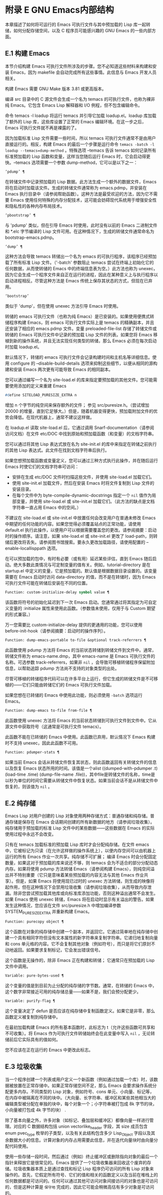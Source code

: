* 附录 E GNU Emacs内部结构
本章描述了如何将可运行的 Emacs 可执行文件与其中预加载的 Lisp 库一起转储，如何分配存储空间，以及 C 程序员可能感兴趣的 GNU Emacs 的一些内部方面。

** E.1 构建 Emacs
本节介绍构建 Emacs 可执行文件所涉及的步骤。您不必知道这些材料来构建和安装 Emacs，因为 makefile 会自动完成所有这些事情。此信息与 Emacs 开发人员相关。

构建 Emacs 需要 GNU Make 版本 3.81 或更高版本。

编译 src 目录中的 C 源文件会生成一个名为 temacs 的可执行文件，也称为裸非纯 Emacs。它包含 Emacs Lisp 解释器和 I/O 例程，但不包含编辑命令。

命令 temacs -l loadup 将运行 temacs 并引导它加载 loadup.el。loadup 库加载了额外的 Lisp 库，这些库设置了正常的 Emacs 编辑环境。在这一步之后，Emacs 可执行文件就不再是裸露的了。

因为加载标准 Lisp 文件需要一些时间，所以 temacs 可执行文件通常不是由用户直接运行的。相反，构建 Emacs 的最后一个步骤是运行命令 ~temacs -batch -l loadup --temacs=dump-method~ 。特殊选项 --temacs 告诉 temacs 如何记录所有标准预加载的 Lisp 函数和变量，这样当您随后运行 Emacs 时，它会启动得更快。--temacs 选项需要一个参数 dump-method，它可以是以下之一：

#+begin_src emacs-lisp
  ‘pdump’ ¶
#+end_src

    在转储文件中记录预加载的 Lisp 数据。此方法生成一个额外的数据文件，Emacs 将在启动时加载该文件。生成的转储文件通常称为 emacs.pdmp，并安装在 Emacs 执行目录中（请参阅帮助函数）。这种方法是最受欢迎的方法，因为它不需要 Emacs 使用任何特殊的内存分配技术，这可能会妨碍现代系统用于增强安全性和隐私性的各种内存布局技术。
#+begin_src emacs-lisp
  ‘pbootstrap’ ¶
#+end_src

    与 'pdump' 类似，但在引导 Emacs 时使用，此时没有以前的 Emacs 二进制文件和 *.elc 字节编译的 Lisp 文件可用。在这种情况下，生成的转储文件通常命名为 bootstrap-emacs.pdmp。
#+begin_src emacs-lisp
  ‘dump’ ¶
#+end_src

    这种方法会导致 temacs 转储出一个名为 emacs 的可执行程序，该程序已经预加载了所有标准 Lisp 文件。（'-batch' 参数阻止 temacs 尝试在终端上初始化它的任何数据，从而使转储的 Emacs 中的终端信息表为空。）此方法也称为 unexec，因为它会生成一个程序文件来自正在运行的进程，因此在某种意义上与执行程序以启动进程相反。尽管这种方法是 Emacs 传统上保存其状态的方式，但现在已弃用。
#+begin_src emacs-lisp
‘bootstrap’
#+end_src


    类似于 'dump'，但在使用 unexec 方法引导 Emacs 时使用。

转储的 emacs 可执行文件（也称为纯 Emacs）是已安装的。如果使用便携式转储程序构建 Emacs，则 emacs 可执行文件实际上是 temacs 的精确副本，并且还安装了相应的 emacs.pdmp 文件。变量 preloaded-file-list 存储了转储文件或转储的 Emacs 可执行文件中记录的预加载 Lisp 文件的列表。如果您将 Emacs 移植到新的操作系统，并且无法实现任何类型的转储，那么 Emacs 必须在每次启动时加载 loadup.el。

默认情况下，转储的 emacs 可执行文件会记录构建时间和主机名等详细信息。使用 configure 的 --disable-build-details 选项来抑制这些细节，以便从相同的源构建和安装 Emacs 两次更有可能导致 Emacs 的相同副本。

您可以通过编写一个名为 site-load.el 的库来指定要预加载的其他文件。您可能需要使用添加的定义来重建 Emacs

#+begin_src emacs-lisp
#define SITELOAD_PURESIZE_EXTRA n
#+end_src


增加 n 个字节的纯空间来保存额外的文件；  参见 src/puresize.h。（尝试增加 20000 的增量，直到它足够大。）但是，随着机器变得更快，预加载附加文件的优势会降低。在现代机器上，通常不建议这样做。

在 loadup.el 读取 site-load.el 后，它通过调用 Snarf-documentation（请参阅访问文档）在文件 etc/DOC 中找到原始和预加载函数（和变量）的文档字符串。

您可以通过将其他 Lisp 表达式放在名为 site-init.el 的库中来指定在转储之前执行的其他 Lisp 表达式。此文件在找到文档字符串后执行。

如果您想预加载函数或变量定义，您可以通过三种方式执行此操作，并在随后运行 Emacs 时使它们的文档字符串可访问：

    - 安排在生成 etc/DOC 文件时扫描这些文件，并使用 site-load.el 加载它们。
    - 使用 site-init.el 加载文件，然后在安装 Emacs 时将文件复制到 Lisp 文件的安装目录。
    - 在每个文件中为 byte-compile-dynamic-docstrings 指定一个  ~nil~  值作为局部变量，并使用 site-load.el 或 site-init.el 加载它们。（此方法的缺点是文档字符串一直占用 Emacs 中的空间。）

不建议在 site-load.el 或 site-init.el 中放置任何会改变用户在普通未修改 Emacs 中期望的任何功能的内容。如果您觉得必须覆盖站点的正常功能，请使用 default.el 执行此操作，以便用户可以根据需要覆盖您的更改。请参阅摘要：启动时的操作顺序。请注意，如果 site-load.el 或 site-init.el 更改了 load-path，则转储后更改将丢失。请参阅图书馆搜索。要永久更改加载路径，请使用配置的 --enable-locallisppath 选项。

在可以预加载的包中，有时有必要（或有用）延迟某些评估，直到 Emacs 随后启动。绝大多数此类情况与可定制变量的值有关。例如，tutorial-directory 是在 startup.el 中定义的变量，它是预加载的。默认值是根据数据目录设置的。该变量需要在 Emacs 启动时访问 data-directory 的值，而不是在转储时，因为 Emacs 可执行文件可能在转储后安装在不同的位置。

#+begin_src emacs-lisp
  Function: custom-initialize-delay symbol value ¶
#+end_src

    该函数将符号的初始化延迟到下一次 Emacs 启动。您通常通过将其指定为可自定义变量的 :initialize 属性来使用此函数。（参数值未使用，仅用于与 Custom 期望的形式兼容。）

万一您需要比 custom-initialize-delay 提供的更通用的功能，您可以使用 before-init-hook（请参阅摘要：启动时的操作序列）。

#+begin_src emacs-lisp
  Function: dump-emacs-portable to-file &optional track-referrers ¶
#+end_src

    此函数使用 pdump 方法将 Emacs 的当前状态转储到转储文件到文件中。通常，转储文件称为 emacs-name.dmp，其中 emacs-name 是 Emacs 可执行文件的名称。可选参数 track-referrers，如果非  ~nil~ ，会导致可移植转储程序保留附加信息，以帮助追踪 pdump 方法尚不支持的对象类型的出处。

    尽管可移植的转储程序代码可以在许多平台上运行，但它生成的转储文件是不可移植的——它们只能由转储它们的 Emacs 可执行文件加载。

    如果您想在已转储的 Emacs 中使用此功能，则必须使用 ~-batch~ 选项运行 Emacs。

#+begin_src emacs-lisp
  Function: dump-emacs to-file from-file ¶
#+end_src

    此函数使用 unexec 方法将 Emacs 的当前状态转储到可执行文件到文件中。它从源文件中获取符号（这通常是可执行文件 temacs）。

    此函数不能在已转储的 Emacs 中使用。此函数已弃用，默认情况下 Emacs 构建时不支持 unexec，因此此函数不可用。

#+begin_src emacs-lisp
  Function: pdumper-stats ¶
#+end_src

    如果当前 Emacs 会话从转储文件恢复其状态，则此函数返回有关转储文件的信息以及恢复 Emacs 状态所用的时间。该值是一个alist ((dumped-with-pdumper .t) (load-time .time) (dump-file-name .file))，其中file是转储文件的名称，time是以秒为单位的时间它需要从转储文件中恢复状态。如果当前会话不是从转储文件中恢复的，则该值为  ~nil~ 。

** E.2 纯存储
Emacs Lisp 对用户创建的 Lisp 对象使用两种存储方式：普通存储和纯存储。普通存储是保存在 Emacs 会话期间创建的所有新数据的地方（请参阅垃圾收集）。纯存储用于预加载的标准 Lisp 文件中的某些数据——这些数据在 Emacs 的实际使用过程中永远不会改变。

只有在 temacs 加载标准的预加载 Lisp 库时才会分配纯存储。在文件 emacs 中，它被标记为只读（在允许这样做的操作系统上），以便内存空间可以由机器上运行的所有 Emacs 作业一次共享。纯存储不可扩展；  编译 Emacs 时会分配固定数量，如果这对于预加载的库来说还不够，则 temacs 会为不适合的部分分配动态内存。如果将使用 pdump 方法转储 Emacs（请参阅构建 Emacs），则纯空间溢出并不特别重要（它只是意味着某些预加载的内容无法与其他 Emacs 作业共享）。但是，如果 Emacs 将使用现已过时的 unexec 方法转储，则生成的映像将起作用，但在这种情况下会禁用垃圾收集（请参阅垃圾收集），从而导致内存泄漏。除非您尝试预加载其他库或向标准库添加功能，否则这种溢出通常不会发生。如果 Emacs 使用 unexec 转储，Emacs 将在启动时显示有关溢出的警告。如果发生这种情况，您应该在文件 src/puresize.h 中增加编译参数 SYSTEM_PURESIZE_EXTRA 并重新构建 Emacs。

#+begin_src emacs-lisp
  Function: purecopy object ¶
#+end_src

    这个函数在对象的纯存储中创建一个副本，并返回它。它通过简单地在纯存储中创建一个具有相同字符但没有文本属性的新字符串来复制字符串。它递归地复制向量和 cons 单元格的内容。它不会复制其他对象（例如符号），而只是将它们原封不动地返回。如果要求复制标记，它会发出错误信号。

    这个函数是无操作的，除非 Emacs 正在构建和转储；  它通常只在预加载的 Lisp 文件中调用。

#+begin_src emacs-lisp
  Variable: pure-bytes-used ¶
#+end_src

    这个变量的值是到目前为止分配的纯存储的字节数。通常，在转储的 Emacs 中，这个数字非常接近可用的纯存储总量——如果不是，我们会预分配更少。

#+begin_src emacs-lisp
  Variable: purify-flag ¶
#+end_src

    这个变量决定了 defun 是否应该在纯存储中复制函数定义。如果它是非零，那么函数定义被复制到纯存储中。

    在最初加载构建 Emacs 的所有基本函数时，此标志为 t（允许这些函数可共享和不可收集）。将 Emacs 作为可执行文件转储始终会在此变量中写入  ~nil~ ，无论转储前后它实际具有的值如何。

    您不应该在正在运行的 Emacs 中更改此标志。

** E.3 垃圾收集
当一个程序创建一个列表或用户定义一个新函数（例如通过加载一个库）时，该数据被放置在正常存储中。如果正常存储空间不足，那么 Emacs 会要求操作系统分配更多内存。不同类型的 Lisp 对象，例如符号、cons 单元、小向量、标记等，在内存中被隔离在不同的块中。（大向量、长字符串、缓冲区和某些其他相当大的编辑类型被分配在单独的块中，每个对象一个；小字符串被打包成 8k 字节的块，小向量被打包成 4k 字节的块） .

除了基本向量之外，许多对象（如标记、叠加层和缓冲区）都像向量一样进行管理。对应的 C 数据结构包括 union vectorlike_header 字段，其 size 成员包含 enum pvec_type 枚举的子类型，以及有关此结构包含多少 Lisp_Object 字段以及其余数据大小的信息。计算对象的内存占用需要此信息，并在迭代向量块时由向量分配代码使用。

使用一些存储一段时间，然后通过（例如）终止缓冲区或删除指向对象的最后一个指针来释放它是很常见的。Emacs 提供了一个垃圾收集器来回收这个废弃的存储。垃圾收集器本质上是通过查找和标记 Lisp 程序仍可访问的所有 Lisp 对象来操作的。首先，它假定所有符号、它们的值和相关的函数定义以及当前在堆栈上的任何数据都是可访问的。任何可以通过其他可访问对象间接访问的对象也是可访问的，但是这种计算是 ~保守地~ 完成的，因此它可能会稍微高估有多少对象是可访问的。

标记完成后，所有仍未标记的对象都是垃圾。无论 Lisp 程序或用户做什么，都无法引用它们，因为不再有办法接触它们。他们的空间也可以重复使用，因为没有人会想念他们。垃圾收集器的第二（清扫）阶段安排重用它们。（但由于标记是 ~保守地~ 完成的，因此并非所有未使用的对象都保证被任何一次扫描进行垃圾收集。）

扫描阶段将未使用的 cons 单元放入空闲列表以供将来分配；  同样适用于符号和标记。它压缩了可访问的字符串，因此它们占用更少的 8k 块；  然后它释放其他 8k 块。来自向量块的不可达向量被合并以创建最大可能的空闲区域；  如果一个空闲区域跨越一个完整的 4k 块，则该块被释放。否则，空闲区域被记录在一个空闲列表数组中，其中每个条目对应一个相同大小区域的空闲列表。大型向量、缓冲区和其他大型对象是单独分配和释放的。

    Common Lisp 注意：与其他 Lisp 不同，GNU Emacs Lisp 在空闲列表为空时不会调用垃圾收集器。相反，它只是请求操作系统分配更多存储空间，然后继续处理直到 gc-cons-threshold 字节被使用。

    这意味着您可以确保垃圾收集器不会在 Lisp 程序的某个部分运行，方法是在它之前显式调用垃圾收集器（前提是该部分程序不使用太多空间来强制执行第二个垃圾收藏）。

#+begin_src emacs-lisp
  Command: garbage-collect ¶
#+end_src

    此命令运行垃圾收集，并返回有关正在使用的空间量的信息。（如果自上次垃圾收集以来使用的 Lisp 数据的 gc-cons-threshold 字节以上，垃圾收集也会自发发生。）

    垃圾收集返回一个列表，其中包含有关正在使用的空间量的信息，其中每个条目的形式为 ~（使用的名称大小）~ 或 ~（使用的名称大小免费）~ 。在条目中，name 是描述该条目所代表的对象类型的符号，size 是每个对象使用的字节数，used 是在堆中找到的那些对象的数量，可选的 free 是那些不存在但 Emacs 保留以供将来分配的对象。所以总体结果是：
    #+begin_src emacs-lisp
      ((conses cons-size used-conses free-conses)
       (symbols symbol-size used-symbols free-symbols)
       (strings string-size used-strings free-strings)
       (string-bytes byte-size used-bytes)
       (vectors vector-size used-vectors)
       (vector-slots slot-size used-slots free-slots)
       (floats float-size used-floats free-floats)
       (intervals interval-size used-intervals free-intervals)
       (buffers buffer-size used-buffers)
       (heap unit-size total-size free-size))
    #+end_src

    这是一个例子：

    #+begin_src emacs-lisp
      (garbage-collect)
	    ⇒ ((conses 16 49126 8058) (symbols 48 14607 0)
		       (strings 32 2942 2607)
		       (string-bytes 1 78607) (vectors 16 7247)
		       (vector-slots 8 341609 29474) (floats 8 71 102)
		       (intervals 56 27 26) (buffers 944 8)
		       (heap 1024 11715 2678))
    #+end_src


    下面是解释每个元素的表格。请注意，最后一个堆条目是可选的，并且仅在底层 malloc 实现提供 mallinfo 功能时才存在。

#+begin_src emacs-lisp
  cons-size
#+end_src

	 cons 单元的内部大小，即 sizeof (struct Lisp_Cons)。
#+begin_src emacs-lisp
  used-conses
#+end_src

	 正在使用的 cons 单元数。
#+begin_src emacs-lisp
  free-conses
#+end_src

	 已从操作系统获得空间但当前未使用的 cons 单元数。
#+begin_src emacs-lisp
  symbol-size
#+end_src

	 符号的内部大小，即 sizeof (struct Lisp_Symbol)。
#+begin_src emacs-lisp
  used-symbols
#+end_src

	 正在使用的符号数。
#+begin_src emacs-lisp
  free-symbols
#+end_src

	 已从操作系统获得空间但当前未使用的符号数。
#+begin_src emacs-lisp
  string-size
#+end_src

	 字符串头的内部大小，即 sizeof (struct Lisp_String)。
#+begin_src emacs-lisp
  used-strings
#+end_src

	 正在使用的字符串标头数。
#+begin_src emacs-lisp
  free-strings
#+end_src

	 已从操作系统获得空间但当前未使用的字符串标头数。
#+begin_src emacs-lisp
  byte-size
#+end_src

	 这是为了方便而使用的，等于 sizeof (char)。
#+begin_src emacs-lisp
  used-bytes
#+end_src

	 所有字符串数据的总大小（以字节为单位）。
#+begin_src emacs-lisp
  vector-size
#+end_src

	 长度为 1 的向量的大小（以字节为单位），包括其标头。
#+begin_src emacs-lisp
  used-vectors
#+end_src

	 从向量块分配的向量头的数量。
#+begin_src emacs-lisp
  slot-size
#+end_src

	 向量槽的内部大小，总是等于 sizeof (Lisp_Object)。
#+begin_src emacs-lisp
  used-slots
#+end_src

	 所有使用的向量中的槽数。插槽计数可能包括来自矢量头的部分或全部开销，具体取决于平台。
#+begin_src emacs-lisp
  free-slots
#+end_src

	 所有向量块中的空闲槽数。
#+begin_src emacs-lisp
  float-size
#+end_src

	 浮点对象的内部大小，即 sizeof (struct Lisp_Float)。（不要将其与本机平台浮动或双精度混淆。）
#+begin_src emacs-lisp
  used-floats
#+end_src

	 正在使用的浮点数。
#+begin_src emacs-lisp
  free-floats
#+end_src

	 已从操作系统获得空间但当前未使用的浮点数。
#+begin_src emacs-lisp
  interval-size
#+end_src

	 区间对象的内部大小，即sizeof(struct interval)。
#+begin_src emacs-lisp
  used-intervals
#+end_src

	 正在使用的间隔数。
#+begin_src emacs-lisp
  free-intervals
#+end_src

	 已从操作系统获得空间但当前未使用的间隔数。
#+begin_src emacs-lisp
  buffer-size
#+end_src

	 缓冲区的内部大小，即 sizeof (struct buffer)。（不要与 buffer-size 函数返回的值混淆。）
#+begin_src emacs-lisp
  used-buffers
#+end_src

	 正在使用的缓冲区对象的数量。这包括对用户不可见的已终止缓冲区，即 all_buffers 列表中的所有缓冲区。
#+begin_src emacs-lisp
  unit-size
#+end_src

	 堆空间测量的单位，总是等于 1024 字节。
#+begin_src emacs-lisp
  total-size
#+end_src

	 总堆大小，以单位大小为单位。
#+begin_src emacs-lisp
  free-size
#+end_src

	 当前未使用的堆空间，以单位大小为单位。

    如果纯空间发生溢出（请参阅 Pure Storage），并且 Emacs 使用（现已过时的）unexec 方法（请参阅构建 Emacs）转储，则垃圾收集返回  ~nil~ ，因为在这种情况下无法完成真正的垃圾收集。

#+begin_src emacs-lisp
  User Option: garbage-collection-messages ¶
#+end_src

    如果这个变量不为  ~nil~ ，Emacs 会在垃圾回收的开始和结束时显示一条消息。默认值为无。

#+begin_src emacs-lisp
  Variable: post-gc-hook ¶
#+end_src

    这是一个在垃圾回收结束时运行的普通钩子。在钩子函数运行时垃圾收集被禁止，所以要小心编写它们。

#+begin_src emacs-lisp
  User Option: gc-cons-threshold ¶
#+end_src

    此变量的值是在一次垃圾回收之后必须为 Lisp 对象分配的存储字节数，以便触发另一次垃圾回收。您可以使用垃圾收集返回的结果来获取有关特定对象类型大小的信息；  分配给缓冲区内容的空间不计算在内。

    初始阈值为 GC_DEFAULT_THRESHOLD，在 alloc.c 中定义。由于它是以 word_size 为单位定义的，因此默认 32 位配置的值为 400,000，而 64 位配置的值为 800,000。如果您指定一个较大的值，垃圾回收的发生频率就会降低。这减少了垃圾收集所花费的时间，但增加了总内存使用量。在运行创建大量 Lisp 数据的程序时，您可能希望这样做。

    您可以通过指定较小的值（低至 GC_DEFAULT_THRESHOLD 的 1/10）来提高收集频率。小于此最小值的值将仅在后续垃圾收集之前有效，此时垃圾收集会将阈值设置回最小值。

#+begin_src emacs-lisp
  User Option: gc-cons-percentage ¶
#+end_src

    此变量的值指定垃圾回收发生之前的 consing 数量，作为当前堆大小的一部分。此标准和 gc-cons-threshold 并行应用，垃圾收集仅在满足这两个标准时才会发生。

    随着堆大小的增加，执行垃圾回收的时间也会增加。因此，可能希望按比例减少它们的频率。

通过 gc-cons-threshold 和 gc-cons-percentage 对垃圾收集器的控制只是近似值。尽管 Emacs 会定期检查阈值耗尽，但出于效率原因，它不会在每次更改堆或 gc-cons-threshold 或 gc-cons-percentage 后立即执行此操作，因此耗尽阈值不会立即触发垃圾收集。此外，为了提高阈值计算的效率，Emacs 近似于堆大小，它计算堆中当前可访问对象使用的字节数。

垃圾收集返回的值描述了 Lisp 数据使用的内存量，按数据类型细分。相比之下，函数 memory-limit 提供有关 Emacs 当前使用的内存总量的信息。

#+begin_src emacs-lisp
  Function: memory-limit ¶
#+end_src

    此函数返回 Emacs 当前使用的虚拟内存的总字节数除以 1024 的估计值。您可以使用它来大致了解您的操作如何影响内存使用。

#+begin_src emacs-lisp
  Variable: memory-full ¶
#+end_src

    如果 Emacs 的 Lisp 对象几乎没有内存，则此变量为 t，否则为  ~nil~ 。

#+begin_src emacs-lisp
  Function: memory-use-counts ¶
#+end_src

    这将返回一个数字列表，该列表计算在此 Emacs 会话中创建的对象的数量。这些计数器中的每一个都会针对某种对象递增。有关详细信息，请参阅文档字符串。

#+begin_src emacs-lisp
  Function: memory-info ¶
#+end_src

    此函数返回系统总内存量以及其中有多少是空闲的。在不受支持的系统上，该值可能为零。

#+begin_src emacs-lisp
  Variable: gcs-done ¶
#+end_src

    这个变量包含到目前为止在这个 Emacs 会话中完成的垃圾回收的总数。

#+begin_src emacs-lisp
  Variable: gc-elapsed ¶
#+end_src

    此变量包含到目前为止在此 Emacs 会话中垃圾收集期间经过的总秒数，作为浮点数。

#+begin_src emacs-lisp
  Function: memory-report ¶
#+end_src

    有时查看 Emacs 在哪里使用内存（在各种变量、缓冲区和缓存中）很有用。此命令将打开一个新缓冲区（称为 ~*内存报告*~ ），除了列出 ~最大~ 缓冲区和变量之外，该缓冲区还将提供概述。

    这里的所有数据都是近似的，因为实际上没有一致的方法来计算变量的大小。例如，两个变量可能共享数据结构的一部分，这将被计算两次，但是这个命令仍然可以提供一个有用的高级概述，了解 Emacs 的哪些部分正在使用内存。

** E.4 堆栈分配的对象
上述垃圾收集器用于管理从 Lisp 程序可见的数据，以及 Lisp 解释器内部使用的大部分数据。有时使用解释器的 C 堆栈分配临时内部对象可能很有用。这有助于提高性能，因为堆栈分配通常比使用堆内存分配和垃圾收集器释放更快。缺点是在这些对象被释放后使用它们会导致未定义的行为，因此使用应该经过深思熟虑并通过使用 GC_CHECK_MARKED_OBJECTS 功能仔细调试（参见 src/alloc.c）。特别是，堆栈分配的对象不应该对用户 Lisp 代码可见。

目前，可以通过这种方式分配 cons 单元格和字符串。这是由 AUTO_CONS 和 AUTO_STRING 等 C 宏实现的，它们定义了具有块生命周期的命名 Lisp_Object。这些对象不会被垃圾收集器释放；  相反，它们具有自动存储持续时间，即，它们像局部变量一样被分配，并在定义对象的 C 块执行结束时自动释放。

出于性能原因，堆栈分配的字符串仅限于 ASCII 字符，其中许多字符串是不可变的，即，对它们调用 ASET 会产生未定义的行为。

** E.5 内存使用
这些函数和变量提供有关 Emacs 已完成的内存分配总量的信息，按数据类型细分。注意这些和垃圾收集返回的值之间的区别；  这些计算当前存在的对象，但这些计算所有分配的数量或大小，包括那些已经被释放的对象。

#+begin_src emacs-lisp
  Variable: cons-cells-consed ¶
#+end_src

    到目前为止，此 Emacs 会话中已分配的 cons 单元的总数。

#+begin_src emacs-lisp
  Variable: floats-consed ¶
#+end_src

    到目前为止，在此 Emacs 会话中已分配的浮点总数。

#+begin_src emacs-lisp
  Variable: vector-cells-consed ¶
#+end_src

    到目前为止，在此 Emacs 会话中已分配的向量单元的总数。这包括类似矢量的对象，例如标记和覆盖，以及用户不可见的某些对象。

#+begin_src emacs-lisp
  Variable: symbols-consed ¶
#+end_src

    到目前为止，此 Emacs 会话中已分配的符号总数。

#+begin_src emacs-lisp
  Variable: string-chars-consed ¶
#+end_src

    到目前为止在此会话中分配的字符串字符总数。

#+begin_src emacs-lisp
  Variable: intervals-consed ¶
#+end_src

    到目前为止，此 Emacs 会话中已分配的时间间隔总数。

#+begin_src emacs-lisp
  Variable: strings-consed ¶
#+end_src

    到目前为止，此 Emacs 会话中已分配的字符串总数。

** E.6 C方言
Emacs 的 C 部分可移植到 C99 或更高版本：C11 特定的特性，如 ~<stdalign.h>~ 和 ~_Noreturn~ ，通常在配置时不检查使用，并且 Emacs 构建过程提供替代实现如有必要。一些 C11 特性，例如匿名结构和联合，太难以模拟，因此完全避免使用它们。

在未来的某个时候，基本的 C 方言无疑会变成 C11。

** E.7 编写Emacs原语
Lisp 原语是用 C 实现的 Lisp 函数。连接 C 函数以便 Lisp 可以调用它的细节由几个 C 宏处理。真正理解如何编写新的 C 代码的唯一方法是阅读源代码，但我们可以在这里解释一些事情。

一个特殊形式的例子是 or 的定义，来自 eval.c。（普通函数具有相同的一般外观。）
#+begin_src emacs-lisp


  DEFUN ("or", For, Sor, 0, UNEVALLED, 0,
	 doc: /* Eval args until one of them yields non-nil,
  then return that value.
  The remaining args are not evalled at all.
  If all args return nil, return nil.

  usage: (or CONDITIONS...)  */)
    (Lisp_Object args)
  {
    Lisp_Object val = Qnil;


    while (CONSP (args))
      {
	val = eval_sub (XCAR (args));
	if (!NILP (val))
	  break;
	args = XCDR (args);
	maybe_quit ();
      }


    return val;
  }
#+end_src


让我们从对 DEFUN 宏参数的精确解释开始。这是他们的模板：

#+begin_src emacs-lisp
DEFUN (lname, fname, sname, min, max, interactive, doc)
#+end_src

#+begin_src emacs-lisp
  lname
#+end_src

    这是要定义为函数名的 Lisp 符号的名称；  在上面的例子中，它是或。
#+begin_src emacs-lisp
  fname
#+end_src

    这是此函数的 C 函数名称。这是在 C 代码中用于调用函数的名称。按照约定，该名称是在 Lisp 名称前面加上 ~F~ ，而 Lisp 名称中的所有破折号 ( ~-~ ) 都更改为下划线。因此，要从 C 代码调用此函数，请调用 For。
#+begin_src emacs-lisp
  sname
#+end_src

    这是一个 C 变量名称，用于保存在 Lisp 中表示函数的 subr 对象的数据的结构。此结构将 Lisp 符号名称传递给初始化例程，该例程将创建符号并将 subr 对象作为其定义存储。按照惯例，此名称始终为 fname，其中 'F' 替换为 'S'。
#+begin_src emacs-lisp
  min
#+end_src

    这是函数需要的最小参数数量。该函数或允许最少零个参数。
#+begin_src emacs-lisp
  max
#+end_src

    这是函数接受的最大参数数量（如果有固定最大值）。或者，它可以是 UNEVALLED，表示接收未评估参数的特殊形式，或 MANY，表示无限数量的评估参数（相当于 &rest）。UNEVALLED 和 MANY 都是宏。如果 max 是一个数字，它必须大于 min 但小于 8。
#+begin_src emacs-lisp
  interactive
#+end_src

    这是一个交互式规范，一个字符串，例如可以用作 Lisp 函数中 interactive 的参数（请参阅使用交互式）。or的情况下为0（空指针），表示or不能交互调用。"" 值表示在交互调用时不应接收任何参数的函数。如果值以 '"(' 开头，则字符串被评估为 Lisp 形式。例如：
    #+begin_src emacs-lisp
      DEFUN ("foo", Ffoo, Sfoo, 0, 3,
	     "(list (read-char-by-name \"Insert character: \")\
		    (prefix-numeric-value current-prefix-arg)\
		    t)",
	     doc: /* … */)
    #+end_src

#+begin_src emacs-lisp
  doc
#+end_src

    这是文档字符串。它使用 C 注释语法而不是 C 字符串语法，因为注释语法不需要什么特别的东西来包含多行。'doc:' 将后面的注释标识为文档字符串。开始和结束注释的 '/*' 和 '*/' 分隔符不是文档字符串的一部分。

    如果文档字符串的最后一行以关键字 ~用法：~ 开头，则该行的其余部分被视为用于文档目的的参数列表。这样，您可以在文档字符串中使用与 C 代码中使用的参数名称不同的参数名称。如果函数有无限数量的参数，则需要 ~用法：~ 。

    一些原语有多个定义，每个平台一个（例如，x-create-frame）。在这种情况下，不是在每个定义中编写相同的文档字符串，而是只有一个定义具有实际文档。其他的有以 ~SKIP~ 开头的占位符，解析 DOC 文件的函数会忽略这些占位符。

    Lisp 代码中文档字符串的所有常用规则（请参阅文档字符串提示）也适用于 C 代码文档字符串。

    文档字符串后面可以跟着实现原语的 C 函数的 C 函数属性列表，如下所示：
    #+begin_src emacs-lisp
      DEFUN ("bar", Fbar, Sbar, 0, UNEVALLED, 0
	     doc: /* … */
	     attributes: attr1 attr2 …)
    #+end_src

    您可以一个接一个地指定多个属性。目前，仅识别以下属性：

#+begin_src emacs-lisp
  noreturn
#+end_src

	 将 C 函数声明为永远不会返回的函数。这对应于 GCC 的 C11 关键字 _Noreturn 和 __attribute__ ((__noreturn__)) 属性（请参阅使用 GNU 编译器集合中的函数属性）。
#+begin_src emacs-lisp
  const
#+end_src

	 声明该函数不检查除其参数之外的任何值，并且除了返回值之外没有任何影响。这对应于 GCC 的 __attribute__ ((__const__)) 属性。
#+begin_src emacs-lisp
  noinline
#+end_src

	 这对应于 GCC 的 __attribute__ ((__noinline__)) 属性，它可以防止函数被考虑内联。这可能是需要的，例如，为了抵消链接时间优化对基于堆栈的变量的影响。

在调用 DEFUN 宏之后，您必须为 C 函数编写参数列表，包括参数的类型。如果原语接受固定的最大数量的 Lisp 参数，则每个 Lisp 参数必须有一个 C 参数，并且每个参数必须是 Lisp_Object 类型。（用于创建 Lisp_Object 类型值的各种宏和函数在文件 lisp.h 中声明。）如果原语是特殊形式，它必须接受一个 Lisp 列表，其中包含其未计算的 Lisp 参数作为 Lisp_Object 类型的单个参数。如果原语对评估的 Lisp 参数的数量没有上限，它必须正好有两个 C 参数：第一个是 Lisp 参数的数量，第二个是包含它们的值的块的地址。它们分别具有 ptrdiff_t 和 Lisp_Object * 类型。由于 Lisp_Object 可以保存任何数据类型的任何 Lisp 对象，因此您只能在运行时确定实际数据类型；  因此，如果您希望原语​​仅接受某种类型的参数，则必须使用合适的谓词显式检查类型（请参阅类型谓词）。

在函数 For 自身中，局部变量 args 引用由 Emacs 的堆栈标记垃圾收集器控制的对象。尽管垃圾收集器不会回收可从 C Lisp_Object 堆栈变量中访问的对象，但它可能会移动对象的某些组件，例如字符串的内容或缓冲区的文本。因此，访问这些组件的函数必须注意在执行 Lisp 评估后重新获取它们的地址。这意味着代码应该保留缓冲区或字符串位置，并在执行 Lisp 评估后从该位置重新计算 C 指针，而不是保留指向字符串内容或缓冲区文本的 C 指针。Lisp 评估可以通过直接或间接调用 eval_sub 或 Feval 来进行。

注意循环内部对maybe_quit 的调用：该函数检查用户是否按下了Cg，如果是，则中止处理。您应该在可能需要大量迭代的任何循环中执行此操作；  在这种情况下，参数列表可能会很长。这增加了 Emacs 的响应能力并改善了用户体验。

除非在转储 Emacs 后永远不会写入变量，否则不得将 C 初始化程序用于静态或全局变量。由于转储 Emacs，这些带有初始化程序的变量被分配在变为只读的内存区域中（在某些操作系统上）。请参阅纯存储。

定义 C 函数不足以使 Lisp 原语可用；  您还必须为原语创建 Lisp 符号，并将合适的 subr 对象存储在其函数单元中。代码如下所示：

#+begin_src emacs-lisp
  defsubr (&sname);
#+end_src


这里 sname 是您用作 DEFUN 的第三个参数的名称。

如果您向已经定义了 Lisp 原语的文件添加新原语，请找到名为 syms_of_something 的函数（靠近文件末尾），然后在此处添加对 defsubr 的调用。如果该文件没有此功能，或者如果您创建了一个新文件，请在其中添加一个 syms_of_filename（例如，syms_of_myfile）。然后在 emacs.c 中找到调用所有这些函数的位置，并在那里添加对 syms_of_filename 的调用。

函数 syms_of_filename 也是定义任何作为 Lisp 变量可见的 C 变量的地方。DEFVAR_LISP 使 Lisp_Object 类型的 C 变量在 Lisp 中可见。DEFVAR_INT 使 int 类型的 C 变量在 Lisp 中可见，其值始终为整数。DEFVAR_BOOL 使 int 类型的 C 变量在 Lisp 中可见，其值为 t 或  ~nil~ 。请注意，使用 DEFVAR_BOOL 定义的变量会自动添加到字节编译器使用的列表 byte-boolean-vars 中。

这些宏都需要三个参数：

#+begin_src emacs-lisp
  lname
#+end_src

    Lisp 程序要使用的变量的名称。
#+begin_src emacs-lisp
  vname
#+end_src

    C 源代码中变量的名称。
#+begin_src emacs-lisp
  doc
#+end_src

    变量的文档，作为 C 注释。有关更多详细信息，请参阅文档基础。

按照惯例，在定义 ~本机~ 类型（int 和 bool）的变量时，C 变量的名称是 Lisp 变量的名称，其中 - 替换为 _。当变量具有 Lisp_Object 类型时，约定也是在 C 变量名称前加上 V。即

#+begin_src emacs-lisp
  DEFVAR_INT ("my-int-variable", my_int_variable,
	     doc: /* An integer variable.  */);

  DEFVAR_LISP ("my-lisp-variable", Vmy_lisp_variable,
	     doc: /* A Lisp variable.  */);
#+end_src

在 Lisp 中，您需要引用符号本身而不是符号的值。一种这样的情况是临时覆盖变量的值，在 Lisp 中是用 let 完成的。在 C 源代码中，这是通过定义相应的常量符号并使用 specbind 来完成的。按照约定，Qmy_lisp_variable 对应 Vmy_lisp_variable；  要定义它，请使用 DEFSYM 宏。IE

#+begin_src emacs-lisp
  DEFSYM (Qmy_lisp_variable, "my-lisp-variable");
#+end_src

要执行实际绑定：
#+begin_src emacs-lisp
  specbind (Qmy_lisp_variable, Qt);
#+end_src


在 Lisp 中，符号有时需要被引用，为了在 C 中达到相同的效果，您再次使用相应的常量符号 Qmy_lisp_variable。例如，在 Lisp 中创建缓冲区局部变量（请参阅缓冲区局部变量）时，您可以编写：

#+begin_src emacs-lisp
  (make-variable-buffer-local 'my-lisp-variable)
#+end_src


在C中对应的代码使用Fmake_variable_buffer_local结合DEFSYM，即

#+begin_src emacs-lisp
  DEFSYM (Qmy_lisp_variable, "my-lisp-variable");
  Fmake_variable_buffer_local (Qmy_lisp_variable);
#+end_src


如果你想让一个在 C 中定义的 Lisp 变量表现得像一个用 defcustom 声明的，添加一个适当的条目到 cus-start.el。有关要使用的格式的说明，请参阅定义自定义变量。

如果直接定义 Lisp_Object 类型的文件范围 C 变量，则必须通过在 syms_of_filename 中调用 staticpro 来保护它免受垃圾收集，如下所示：

#+begin_src emacs-lisp
  staticpro (&variable);
#+end_src

这是另一个示例函数，具有更复杂的参数。这来自 window.c 中的代码，它演示了如何使用宏和函数来操作 Lisp 对象。

#+begin_src emacs-lisp


  DEFUN ("coordinates-in-window-p", Fcoordinates_in_window_p,
	 Scoordinates_in_window_p, 2, 2, 0,
	 doc: /* Return non-nil if COORDINATES are in WINDOW.
    …

    or `right-margin' is returned.  */)
    (register Lisp_Object coordinates, Lisp_Object window)
  {
    struct window *w;
    struct frame *f;
    int x, y;
    Lisp_Object lx, ly;


    w = decode_live_window (window);
    f = XFRAME (w->frame);
    CHECK_CONS (coordinates);
    lx = Fcar (coordinates);
    ly = Fcdr (coordinates);
    CHECK_NUMBER (lx);
    CHECK_NUMBER (ly);
    x = FRAME_PIXEL_X_FROM_CANON_X (f, lx) + FRAME_INTERNAL_BORDER_WIDTH (f);
    y = FRAME_PIXEL_Y_FROM_CANON_Y (f, ly) + FRAME_INTERNAL_BORDER_WIDTH (f);


    switch (coordinates_in_window (w, x, y))
      {
      case ON_NOTHING:            /* NOT in window at all.  */
	return Qnil;


      …

      case ON_MODE_LINE:          /* In mode line of window.  */
	return Qmode_line;


      …

      case ON_SCROLL_BAR:         /* On scroll-bar of window.  */
	/* Historically we are supposed to return nil in this case.  */
	return Qnil;


      default:
	emacs_abort ();
      }
  }
#+end_src

注意，C 代码不能按名称调用函数，除非它们是用 C 定义的。调用用 Lisp 编写的函数的方法是使用 Ffuncall，它体现了 Lisp 函数 funcall。由于 Lisp 函数 funcall 接受无限数量的参数，因此在 C 中它需要两个：Lisp 级别参数的数量，以及包含它们的值的一维数组。第一个 Lisp 级别的参数是要调用的 Lisp 函数，其余的是要传递给它的参数。

C 函数 call0、call1、call2 等提供了方便的方法来方便地使用固定数量的参数调用 Lisp 函数。他们通过调用 Ffuncall 来工作。

eval.c 是一个非常好的文件，可以查看示例；  lisp.h 包含一些重要的宏和函数的定义。

如果您定义一个无副作用或纯函数，请分别给它一个非零无副作用或纯属性（请参阅标准符号属性）。

** E.8 编写动态加载的模块
本节介绍 Emacs 模块 API 以及如何将其用作为 Emacs 编写扩展模块的一部分。模块 API 是用 C 编程语言定义的，因此本节中的描述和示例假定模块是用 C 编写的。对于其他编程语言，您将需要使用适当的绑定、接口和工具来调用 C 代码。Emacs C 代码需要 C99 或更高版本的编译器（请参阅 C 方言），因此本节中的代码示例也遵循该标准。

编写一个模块并将其集成到 Emacs 中包括以下任务：

    - 为模块编写初始化代码。
    - 编写一个或多个模块函数。
    - 在 Emacs 和您的模块函数之间传递值和对象。
    - 处理错误条件和非本地退出。

以下小节更详细地描述了这些任务和 API 本身。

编写模块后，根据底层平台的约定对其进行编译以生成共享库。然后将共享库放在 load-path 中提到的目录中（请参阅库搜索），Emacs 会在其中找到它。

如果您希望验证模块与 Emacs 动态模块 API 的一致性，请使用 --module-assertions 选项调用 Emacs。请参阅 GNU Emacs 手册中的初始选项。

*** E.8.1 模块初始化代码

通过包含头文件 emacs-module.h 并定义 GPL 兼容性符号来开始您的模块：
#+begin_src emacs-lisp
  #include <emacs-module.h>

  int plugin_is_GPL_compatible;
#+end_src

emacs-module.h 文件作为 Emacs 安装的一部分安装到系统的包含树中。或者，您可以在 Emacs 源代码树中找到它。

接下来，为模块编写一个初始化函数。

#+begin_src emacs-lisp
  Function: int emacs_module_init (struct emacs_runtime *runtime) ¶
#+end_src

    Emacs 在加载模块时调用此函数。如果模块没有导出名为 emacs_module_init 的函数，则尝试加载模块将发出错误信号。如果初始化成功，初始化函数应该返回零，否则返回非零。在后一种情况下，Emacs 将发出错误信号，并且模块的加载将失败。如果用户在初始化过程中按下 Cg，Emacs 会忽略初始化函数的返回值并退出（参见 Quitting）。（如果需要，您可以在初始化函数中捕获用户退出，请参阅 should_quit。）

    参数 runtime 是指向包含 2 个公共字段的 C 结构的指针： size，提供结构的大小（以字节为单位）；  和 get_environment，它提供了一个指向函数的指针，该函数允许模块初始化函数访问 Emacs 环境对象及其接口。

    初始化函数应该执行模块所需的任何初始化。此外，它还可以执行以下任务：

    - 兼容性验证

	 模块可以通过将运行时结构的 size 成员与编译到模块中的值进行比较来验证加载模块的 Emacs 可执行文件是否与模块兼容：
	 #+begin_src emacs-lisp
	   int
	   emacs_module_init (struct emacs_runtime *runtime)
	   {
	     if (runtime->size < sizeof (*runtime))
	       return 1;
	   }
	 #+end_src

	 如果传递给模块的运行时对象的大小小于它的预期大小，这意味着该模块是为比尝试加载它的版本更新（晚）的 Emacs 版本编译的，即该模块可能与 Emacs 不兼容二进制。

	 此外，模块可以验证模块 API 与模块期望的兼容性。以下示例代码假定它是上面显示的 emacs_module_init 函数的一部分：

	 #+begin_src emacs-lisp
	   emacs_env *env = runtime->get_environment (runtime);
	    if (env->size < sizeof (*env))
	      return 2;
	 #+end_src

	 这使用运行时结构中提供的指针调用 get_environment 函数来检索指向 API 环境的指针，这是一个 C 结构，它还有一个 size 字段，以字节为单位保存结构的大小。

	 最后，您可以通过将 Emacs 传递的环境大小与已知大小进行比较，编写一个适用于旧版本 Emacs 的模块，如下所示：
	 #+begin_src emacs-lisp
	   emacs_env *env = runtime->get_environment (runtime);
	   if (env->size >= sizeof (struct emacs_env_26))
	     emacs_version = 26;  /* Emacs 26 or later.  */
	   else if (env->size >= sizeof (struct emacs_env_25))
	     emacs_version = 25;
	   else
	     return 2; /* Unknown or unsupported version.  */
	 #+end_src

	 这是可行的，因为后来的 Emacs 版本总是向环境中添加成员，从不删除任何成员，因此大小只能随着​​ Emacs 新版本的增加而增长。给定 Emacs 的版本，该模块只能使用该版本中存在的模块 API 的部分，因为这些部分在以后的版本中是相同的。

	 emacs-module.h 定义了一个预处理器宏 EMACS_MAJOR_VERSION。它扩展为一个整数文字，这是标题支持的 Emacs 的最新主要版本。请参阅版本信息。请注意，EMACS_MAJOR_VERSION 的值是编译时常量，并不代表当前正在运行并已加载您的模块的 Emacs 版本。如果你希望你的模块兼容各种版本的 emacs-module.h 以及各种版本的 Emacs，你可以使用基于 EMACS_MAJOR_VERSION 的条件编译。

	 我们建议模块始终执行兼容性验证，除非它们完全在初始化函数中完成它们的工作，并且不要访问任何 Lisp 对象或使用任何可通过环境结构访问的 Emacs 函数。

    - 将模块函数绑定到 Lisp 符号

	 这给了模块函数名称，以便 Lisp 代码可以使用该名称调用它。我们在下面的编写模块函数中描述了如何做到这一点。

*** E.8.2 编写模块函数

编写 Emacs 模块的主要原因是为加载该模块的 Lisp 程序提供附加功能。本小节介绍如何编写此类模块函数。

模块函数具有以下一般形式和签名：

#+begin_src emacs-lisp
  Function: emacs_value emacs_function (emacs_env *env, ptrdiff_t nargs, emacs_value *args, void *data) ¶
#+end_src

    env 参数提供了一个指向 API 环境的指针，需要访问 Emacs 对象和函数。nargs 参数是所需的参数数量，可以为零（参见下面的 make_function 以获得更灵活的参数数量规范），而 args 是指向函数参数数组的指针。参数 data 指向函数所需的附加数据，这些数据是在调用 make_function（见下文）从 emacs_function 创建 Emacs 函数时安排的。

    模块函数使用 emacs_value 类型在 Emacs 和模块之间通信 Lisp 对象（请参阅 Lisp 和模块值之间的转换）。API，在下面和以下小节中描述，为基本 C 数据类型和相应的 emacs_value 对象之间的转换提供了便利。

    模块函数总是返回一个值。如果函数正常返回，调用它的 Lisp 代码会看到函数返回的 emacs_value 值对应的 Lisp 对象。但是，如果用户键入 Cg，或者如果模块函数或其被调用者发出错误信号或非本地退出（请参阅模块中的非本地退出），Emacs 将忽略返回值并退出或抛出，就像 Lisp 代码遇到相同情况时一样.

    头文件 emacs-module.h 提供类型 emacs_function 作为指向模块函数的函数指针的别名类型。

在为模块函数编写 C 代码之后，您应该使用 make_function 函数从中创建一个 Lisp 函数对象，该函数的指针在环境中提供（回想一下，指向环境的指针由 get_environment 返回）。这通常在模块初始化函数中完成（参见模块初始化函数），在验证 API 兼容性之后。

#+begin_src emacs-lisp
  Function: emacs_value make_function (emacs_env *env, ptrdiff_t min_arity, ptrdiff_t max_arity, emacs_function func, const char *docstring, void *data) ¶
#+end_src

    这将返回一个从 C 函数 func 创建的 Emacs 函数，其签名与上面对 emacs_function 的描述相同。参数 min_arity 和 max_arity 指定 func 可以接受的参数的最小和最大数量。max_arity 参数可以具有特殊值 emacs_variadic_function，这使得函数可以接受无限数量的参数，就像 Lisp 中的 &rest 关键字（参见参数列表的特性）。

    参数 data 是一种安排任意附加数据在调用时传递给 func 的方法。无论传递给 make_function 的指针都会原封不动地传递给 func。

    参数 docstring 指定函数的文档字符串。它应该是 ASCII 字符串，或 UTF-8 编码的非 ASCII 字符串，或 NULL 指针；  在后一种情况下，该函数将没有文档。文档字符串可以以指定广告调用约定的行结尾，请参阅函数的文档字符串。

    由于每个模块函数都必须接受指向环境的指针作为其第一个参数，因此可以从任何模块函数调用 make_function，但您通常希望从模块初始化函数中执行此操作，以便知道所有模块函数加载模块后到 Emacs。

最后，您应该将 Lisp 函数绑定到一个符号，以便 Lisp 代码可以通过名称调用您的函数。为此，请使用模块 API 函数实习生（请参阅实习生），其指针也在模块函数可以访问的环境中提供。

结合上述步骤，安排 C 函数 module_func 可作为 Lisp 中的 module-func 调用的代码将如下所示，作为模块初始化函数的一部分：
#+begin_src emacs-lisp
  emacs_env *env = runtime->get_environment (runtime);
  emacs_value func = env->make_function (env, min_arity, max_arity,
					 module_func, docstring, data);
  emacs_value symbol = env->intern (env, "module-func");
  emacs_value args[] = {symbol, func};
  env->funcall (env, env->intern (env, "defalias"), 2, args);
#+end_src

这通过调用 env->intern 使 Emacs 知道符号 module-func，然后从 Emacs 调用 defalias 以将函数绑定到该符号。请注意，可以使用 fset 代替 defalias；  差异在 defalias 中描述。

包括 emacs_module_init 函数的模块函数（请参阅模块初始化函数）只能通过从一些实时 emacs_env 指针调用环境函数来与 Emacs 交互，同时从 Emacs 直接或间接调用。换句话说，如果模块函数想要调用 Lisp 函数或 Emacs 原语，将 emacs_value 对象与 C 数据类型转换（参见 Lisp 和模块值之间的转换），或者以任何其他方式与 Emacs 交互，则从 Emacs 调用 emacs_module_init或者一个模块函数必须在调用堆栈中。垃圾收集运行时，模块函数可能无法与 Emacs 交互；  请参阅垃圾收集。它们只能通过 Emacs 创建的 Lisp 解释器线程（包括主线程）与 Emacs 交互；  请参阅线程。--module-assertions 命令行选项可以检测到一些违反上述要求的情况。请参阅 GNU Emacs 手册中的初始选项。

使用模块 API，可以定义更复杂的函数和数据类型：内联函数、宏等。但是，生成的 C 代码会很麻烦且难以阅读。因此，我们建议您将创建函数和数据结构的模块代码限制在绝对最小值，并将其余部分留给模块随附的 Lisp 包，因为在 Lisp 中执行这些额外任务要容易得多，并且会产生更具可读性的代码。例如，给定一个如上所述定义的模块函数 module-func，基于它制作宏 module-macro 的一种方法是使用以下简单的 Lisp 包装器：

#+begin_src emacs-lisp
  (defmacro module-macro (&rest args)
    "Documentation string for the macro."
    (module-func args))
#+end_src


当包被加载到 Emacs 中时，与你的模块一起的 Lisp 包可以使用加载原语（参见 Emacs 动态模块）加载模块。

默认情况下，make_function 创建的模块函数不是交互式的。要使它们具有交互性，您可以使用以下功能。

#+begin_src emacs-lisp
  Function: void make_interactive (emacs_env *env, emacs_value function, emacs_value spec) ¶
#+end_src

    这个函数从 Emacs 28 开始可用，使用交互规范规范使函数函数交互。Emacs 将规范解释为交互式表单的参数。使用交互，请参阅 Code Characters 进行交互。function 必须是 make_function 返回的 Emacs 模块函数。

请注意，没有本地模块支持检索模块功能的交互式规范。为此使用功能交互形式。使用交互式。一旦使用 make_interactive 使其具有交互性，就不可能使模块功能成为非交互性的。

如果你想在模块函数对象（即 make_function 返回的对象）被垃圾回收时运行一些代码，你可以安装一个函数终结器。函数终结器从 Emacs 28 开始可用。例如，如果您已将一些堆分配的结构传递给 make_function 的数据参数，则可以使用终结器来释放结构。请参阅 (libc)Basic Allocation，并参阅 (libc)Freeing after Malloc。终结器函数具有以下签名：

#+begin_src emacs-lisp
  void finalizer (void *data)
#+end_src


这里，data 接收调用 make_function 时传递给 data 的值。请注意，终结器不能以任何方式与 Emacs 交互。

直接在调用 make_function 之后，新创建的函数没有终结器。如果需要，使用 set_function_finalizer 添加一个。

#+begin_src emacs-lisp
  Function: void emacs_finalizer (void *ptr) ¶
#+end_src

    头文件 emacs-module.h 提供类型 emacs_finalizer 作为 Emacs 终结器函数的类型别名。

#+begin_src emacs-lisp
  Function: emacs_finalizer get_function_finalizer (emacs_env *env, emacs_value arg) ¶
#+end_src

    该函数从 Emacs 28 开始可用，它返回与 arg 表示的模块函数关联的函数终结器。arg 必须引用模块函数，即 make_function 返回的对象。如果没有终结器与函数关联，则返回 NULL。

#+begin_src emacs-lisp
  Function: void set_function_finalizer (emacs_env *env, emacs_value arg, emacs_finalizer fin) ¶
#+end_src

    该函数从 Emacs 28 开始可用，它将与 arg 表示的模块函数关联的函数终结器设置为 fin。arg 必须引用模块函数，即 make_function 返回的对象。fin 可以是 NULL 以清除 arg 的函数终结器，也可以是指向要在 arg 表示的对象被垃圾回收时调用的函数的指针。每个函数最多可以设置一个函数终结器；  如果 arg 已经有一个终结器，则将其替换为 fin。

*** E.8.3 Lisp和模块值之间的转换

除了极少数例外，大多数模块都需要与调用它们的 Lisp 程序交换数据：接受模块函数的参数并从模块函数返回值。为此，模块 API 提供了 emacs_value 类型，它表示通过 API 通信的 Emacs Lisp 对象；  它是 Emacs C 原语中使用的 Lisp_Object 类型的功能等价物（请参阅编写 Emacs 原语）。本节介绍模块 API 中允许创建与基本 Lisp 数据类型对应的 emacs_value 对象的部分，以及如何从与 Lisp 对象对应的 emacs_value 对象中的 C 数据访问。

下面描述的所有函数实际上都是通过指向每个模块函数接受的环境的指针提供的函数指针。因此，模块代码应该通过环境指针调用这些函数，如下所示：

#+begin_src emacs-lisp
  emacs_env *env;  /* the environment pointer */
  env->some_function (arguments…);
#+end_src

emacs_env 指针通常来自模块函数的第一个参数，或者如果您需要模块初始化函数中的环境，则来自对 get_environment 的调用。

下面描述的大部分功能在 Emacs 25 中可用，这是第一个支持动态模块的 Emacs 版本。对于在后来的 Emacs 版本中可用的少数功能，我们提到了第一个支持它们的 Emacs 版本。

以下 API 函数从 emacs_value 对象中提取各种 C 数据类型的值。如果参数 emacs_value 对象不是函数所期望的类型，它们都会引发错误类型参数错误条件（请参阅类型谓词）。请参阅模块中的非本地退出，了解有关 Emacs 模块中信号错误如何工作的详细信息，以及如何在模块内部的错误条件报告给 Emacs 之前捕获它们。API 函数 type_of（参见 type_of）可用于获取 emacs_value 对象的类型。

#+begin_src emacs-lisp
  Function: intmax_t extract_integer (emacs_env *env, emacs_value arg) ¶
#+end_src

    此函数返回由 arg 指定的 Lisp 整数的值。返回值的 C 数据类型 intmax_t 是 C 编译器支持的最宽整数数据类型，通常为 long long。如果 arg 的值不适合 intmax_t，则该函数使用错误符号 overflow-error 发出错误信号。

#+begin_src emacs-lisp
  Function: bool extract_big_integer (emacs_env *env, emacs_value arg, int *sign, ptrdiff_t *count, emacs_limb_t *magnitude) ¶
#+end_src

    这个函数从 Emacs 27 开始可用，它提取 arg 的整数值。arg 的值必须是整数（fixnum 或 bignum）。如果 sign 不为 NULL，它将 arg 的符号（-1、0 或 +1）存储到 *sign 中。幅度存储到幅度如下。如果count 和magnitude 都不是NULL，那么magnitude 必须指向一个至少包含*count unsigned long 元素的数组。如果幅度大到足以容纳 arg 的幅度，则此函数将幅度以 little-endian 形式写入幅度数组，将写入的数组元素的数量存储到 *count 中，并返回 true。如果幅度不够大，它将所需的数组大小存储到 *count 中，发出错误信号并返回 false。如果 count 不为 NULL 且幅度为 NULL，则该函数将所需的数组大小存储到 *count 中并返回 true。

    Emacs保证*count的最大要求值永远不会超过min(PTRDIFF_MAX, SIZE_MAX)/sizeof(emacs_limb_t)，所以可以使用malloc(*count * sizeof *magnitude)来分配幅度数组，不用担心size中的整数溢出计算。

#+begin_src emacs-lisp
  Type alias: emacs_limb_t ¶
#+end_src

    这是一个无符号整数类型，用作大整数转换函数的幅度数组的元素类型。该类型保证具有唯一的对象表示，即没有填充位。

#+begin_src emacs-lisp
  Macro: EMACS_LIMB_MAX ¶
#+end_src

    此宏扩展为一个常量表达式，指定 emacs_limb_t 对象的最大可能值。该表达式适用于#if。

#+begin_src emacs-lisp
  Function: double extract_float (emacs_env *env, emacs_value arg) ¶
#+end_src

    此函数返回由 arg 指定的 Lisp 浮点值，作为 C 双精度值。

#+begin_src emacs-lisp
  Function: struct timespec extract_time (emacs_env *env, emacs_value arg) ¶
#+end_src

    此函数从 Emacs 27 开始可用，它将 arg 解释为 Emacs Lisp 时间值并返回相应的 struct timespec。请参阅一天中的时间。struct timespec 表示具有纳秒精度的时间戳。它有以下成员：

#+begin_src emacs-lisp
  time_t tv_sec
#+end_src

	 整数秒数。
#+begin_src emacs-lisp
  long tv_nsec
#+end_src

	 以纳秒数表示的小数秒。对于 extract_time 返回的时间戳，它始终是非负数且小于 10 亿。（虽然 POSIX 要求 tv_nsec 的类型为 long，但在某些非标准平台上该类型为 long long。）

    请参阅 (libc) 已用时间。

    如果时间的精度高于纳秒，则此函数会将其截断为纳秒精度，直至负无穷大。如果时间（截断为纳秒）不能由 struct timespec 表示，则此函数会发出错误信号。例如，如果 time_t 是 32 位整数类型，则 100 亿秒的时间值将发出错误信号，但 600 皮秒的时间值将被截断为零。

    如果您需要处理 struct timespec 无法表示的时间值，或者如果您想要更高的精度，请调用 Lisp 函数 encode-time 并使用它的返回值。请参阅时间转换。

#+begin_src emacs-lisp
  Function: bool copy_string_contents (emacs_env *env, emacs_value arg, char *buf, ptrdiff_t *len) ¶
#+end_src

    此函数将 arg 指定的 Lisp 字符串的 UTF-8 编码文本存储在 buf 指向的 char 数组中，该数组应该有足够的空间来保存至少 *len 个字节，包括终止的空字节。参数 len 不能是 NULL 指针，并且在调用函数时，它应该指向一个指定 buf 大小（以字节为单位）的值。

    如果 *len 指定的缓冲区大小足以容纳字符串的文本，则函数将复制到 buf 的实际字节数存储在 *len 中，包括终止的空字节，并返回 true。如果缓冲区太小，该函数会引发 args-out-of-range 错误条件，将所需的字节数存储在 *len 中，并返回 false。有关如何处理未决错误条件的信息，请参阅模块中的非本地出口。

    参数 buf 可以是 NULL 指针，在这种情况下，函数将存储 arg 内容所需的字节数存储在 *len 中，并返回 true。这是确定存储特定字符串所需的 buf 大小的方法：首先调用 NULL 作为 buf 的 copy_string_contents，然后分配足够的内存来保存函数在 *len 中存储的字节数，然后再次调用该函数-NULL buf 实际执行文本复制。

#+begin_src emacs-lisp
  Function: emacs_value vec_get (emacs_env *env, emacs_value vector, ptrdiff_t index) ¶
#+end_src

    此函数返回索引处的向量元素。第一个向量元素的索引为零。如果 index 的值无效，该函数将引发 args-out-of-range 错误条件。要从函数返回的值中提取 C 数据，请使用此处描述的其他提取函数，适用于存储在该向量元素中的 Lisp 数据类型。

#+begin_src emacs-lisp
  Function: ptrdiff_t vec_size (emacs_env *env, emacs_value vector) ¶
#+end_src

    此函数返回向量中的元素数。

#+begin_src emacs-lisp
  Function: void vec_set (emacs_env *env, emacs_value vector, ptrdiff_t index, emacs_value value) ¶
#+end_src

    此函数将值存储在索引为索引的向量元素中。如果 index 的值无效，它会引发 args-out-of-range 错误条件。

以下 API 函数从基本 C 数据类型创建 emacs_value 对象。它们都返回创建的 emacs_value 对象。

#+begin_src emacs-lisp
  Function: emacs_value make_integer (emacs_env *env, intmax_t n) ¶
#+end_src

    此函数接受一个整数参数 n 并返回相应的 emacs_value 对象。它根据 n 的值是否在 most-negative-fixnum 和 most-positive-fixnum 设置的限制内返回一个 fixnum 或一个 bignum（请参阅整数基础）。

#+begin_src emacs-lisp
  Function: emacs_value make_big_integer (emacs_env *env, int sign, ptrdiff_t count, const emacs_limb_t *magnitude) ¶
#+end_src

    这个函数从 Emacs 27 开始可用，它接受一个任意大小的整数参数并返回一个对应的 emacs_value 对象。sign 参数给出返回值的符号。如果 sign 不为零，则幅度必须指向一个至少包含 count 个元素的数组，该数组指定返回值的 little-endian 幅度。

以下示例使用 GNU 多精度库 (GMP) 来计算给定整数之后的下一个可能的素数。有关 GMP 的一般概述，请参阅 (gmp)Top，有关如何将幅度数组与 GMP mpz_t 值相互转换，请参阅 (gmp)Integer Import and Export。

#+begin_src emacs-lisp
  #include <emacs-module.h>
  int plugin_is_GPL_compatible;

  #include <assert.h>
  #include <limits.h>
  #include <stdint.h>
  #include <stdlib.h>
  #include <string.h>

  #include <gmp.h>

  static void
  memory_full (emacs_env *env)
  {
    static const char message[] = "Memory exhausted";
    emacs_value data = env->make_string (env, message,
					 strlen (message));
    env->non_local_exit_signal
      (env, env->intern (env, "error"),
       env->funcall (env, env->intern (env, "list"), 1, &data));
  }

  enum
  {
    order = -1, endian = 0, nails = 0,
    limb_size = sizeof (emacs_limb_t),
    max_nlimbs = ((SIZE_MAX < PTRDIFF_MAX ? SIZE_MAX : PTRDIFF_MAX)
		  / limb_size)
  };

  static bool
  extract_big_integer (emacs_env *env, emacs_value arg, mpz_t result)
  {
    ptrdiff_t nlimbs;
    bool ok = env->extract_big_integer (env, arg, NULL, &nlimbs, NULL);
    if (!ok)
      return false;
    assert (0 < nlimbs && nlimbs <= max_nlimbs);
    emacs_limb_t *magnitude = malloc (nlimbs * limb_size);
    if (magnitude == NULL)
      {
	memory_full (env);
	return false;
      }
    int sign;
    ok = env->extract_big_integer (env, arg, &sign, &nlimbs, magnitude);
    assert (ok);
    mpz_import (result, nlimbs, order, limb_size, endian, nails, magnitude);
    free (magnitude);
    if (sign < 0)
      mpz_neg (result, result);
    return true;
  }

  static emacs_value
  make_big_integer (emacs_env *env, const mpz_t value)
  {
    size_t nbits = mpz_sizeinbase (value, 2);
    int bitsperlimb = CHAR_BIT * limb_size - nails;
    size_t nlimbs = nbits / bitsperlimb + (nbits % bitsperlimb != 0);
    emacs_limb_t *magnitude
      = nlimbs <= max_nlimbs ? malloc (nlimbs * limb_size) : NULL;
    if (magnitude == NULL)
      {
	memory_full (env);
	return NULL;
      }
    size_t written;
    mpz_export (magnitude, &written, order, limb_size, endian, nails, value);
    assert (written == nlimbs);
    assert (nlimbs <= PTRDIFF_MAX);
    emacs_value result = env->make_big_integer (env, mpz_sgn (value),
						nlimbs, magnitude);
    free (magnitude);
    return result;
  }

  static emacs_value
  next_prime (emacs_env *env, ptrdiff_t nargs, emacs_value *args,
	      void *data)
  {
    assert (nargs == 1);
    mpz_t p;
    mpz_init (p);
    extract_big_integer (env, args[0], p);
    mpz_nextprime (p, p);
    emacs_value result = make_big_integer (env, p);
    mpz_clear (p);
    return result;
  }

  int
  emacs_module_init (struct emacs_runtime *runtime)
  {
    emacs_env *env = runtime->get_environment (runtime);
    emacs_value symbol = env->intern (env, "next-prime");
    emacs_value func
      = env->make_function (env, 1, 1, next_prime, NULL, NULL);
    emacs_value args[] = {symbol, func};
    env->funcall (env, env->intern (env, "defalias"), 2, args);
    return 0;
  }
#+end_src


#+begin_src emacs-lisp
  Function: emacs_value make_float (emacs_env *env, double d) ¶
#+end_src

    这个函数接受一个双参数 d 并返回相应的 Emacs 浮点值。

#+begin_src emacs-lisp
  Function: emacs_value make_time (emacs_env *env, struct timespec time) ¶
#+end_src

    该函数从 Emacs 27 开始可用，它采用 struct timespec 参数 time 并将相应的 Emacs 时间戳作为一对（ticks .hz）返回。请参阅一天中的时间。返回值表示与时间完全相同的时间戳：所有输入值都是可表示的，并且永远不会损失精度。time.tv_sec 和 time.tv_nsec 可以是任意值。特别是，没有要求将时间标准化。这意味着 time.tv_nsec 可以为负数或大于 999,999,999。

#+begin_src emacs-lisp
  Function: emacs_value make_string (emacs_env *env, const char *str, ptrdiff_t len) ¶
#+end_src

    此函数从 str 指向的 C 文本字符串创建一个 Emacs 字符串，该字符串的字节长度（不包括终止的空字节）为 len。str 中的原始字符串可以是 ASCII 字符串，也可以是 UTF-8 编码的非 ASCII 字符串；  它可以包含嵌入的空字节，并且不必以 str[len] 处的终止空字节结尾。如果 len 为负数或超过 Emacs 字符串的最大长度，该函数将引发溢出错误错误条件。如果 len 为零，则 str 可以为 NULL，否则它必须指向有效内存。对于非零 len，make_string 返回唯一的可变字符串对象。

#+begin_src emacs-lisp
  Function: emacs_value make_unibyte_string (emacs_env *env, const char *str, ptrdiff_t len) ¶
#+end_src

    该函数与make_string类似，但对C字符串中字节的值没有限制，可用于将二进制数据以单字节字符串的形式传递给Emacs。

API 不提供操作 Lisp 数据结构的函数，例如，使用 cons 和 list 创建列表（请参阅构建 Cons 单元格和列表），使用 car 和 cdr 提取列表成员（请参阅访问列表元素），使用 vector (请参阅向量函数）等。对于这些，使用下一小节中描述的 intern 和 funcall 来调用相应的 Lisp 函数。

通常，emacs_value 对象的生命周期相当短：当用于创建它们的 emacs_env 指针超出范围时，它就会结束。有时，您可能需要创建全局引用：emacs_value 对象可以随心所欲地存在。使用以下两个函数来管理此类对象。

#+begin_src emacs-lisp
  Function: emacs_value make_global_ref (emacs_env *env, emacs_value value) ¶
#+end_src

    此函数返回值的全局引用。

#+begin_src emacs-lisp
  Function: void free_global_ref (emacs_env *env, emacs_value global_value) ¶
#+end_src

    此函数释放之前由 make_global_ref 创建的 global_value。调用后 global_value 不再有效。您的模块代码应将每次调用 make_global_ref 与相应的 free_global_ref 配对。

保留需要稍后传递给模块函数的 C 数据结构的另一种方法是创建用户指针对象。用户指针或 user-ptr 对象是封装了 C 指针的 Lisp 对象，并且可以具有关联的终结器函数，该函数在对象被垃圾回收时调用（请参阅垃圾回收）。模块 API 提供了创建和访问 user-ptr 对象的函数。如果在不代表 user-ptr 对象的 emacs_value 上调用这些函数，则会引发错误类型参数错误条件。

#+begin_src emacs-lisp
  Function: emacs_value make_user_ptr (emacs_env *env, emacs_finalizer fin, void *ptr) ¶
#+end_src

    此函数创建并返回一个包装 C 指针 ptr 的用户 ptr 对象。终结器函数 fin 可以是 NULL 指针（意味着没有终结器），也可以是具有以下签名的函数：
    #+begin_src emacs-lisp
      typedef void (*emacs_finalizer) (void *ptr);
    #+end_src

    如果 fin 不是一个 NULL 指针，当 user-ptr 对象被垃圾回收时，它将以 ptr 作为参数被调用。不要在终结器中运行任何昂贵的代码，因为 GC 必须快速完成以保持 Emacs 响应。

#+begin_src emacs-lisp
  Function: void * get_user_ptr (emacs_env *env, emacs_value arg) ¶
#+end_src

    此函数从 arg 表示的 Lisp 对象中提取 C 指针。

#+begin_src emacs-lisp
  Function: void set_user_ptr (emacs_env *env, emacs_value arg, void *ptr) ¶
#+end_src

    此函数将嵌入在由 arg 表示的 user-ptr 对象中的 C 指针设置为 ptr。

#+begin_src emacs-lisp
  Function: emacs_finalizer get_user_finalizer (emacs_env *env, emacs_value arg) ¶
#+end_src

    此函数返回由 arg 表示的 user-ptr 对象的终结器，如果没有终结器，则返回 NULL。

#+begin_src emacs-lisp
  Function: void set_user_finalizer (emacs_env *env, emacs_value arg, emacs_finalizer fin) ¶
#+end_src

    此函数将 arg 表示的 user-ptr 对象的终结器更改为 fin。如果 fin 是 NULL 指针，则 user-ptr 对象将没有终结器。

请注意，emacs_finalizer 类型适用于用户指针和模块函数终结器。请参阅模块函数终结器。

*** E.8.4 模块的其他便利功能

本小节描述了模块 API 提供的一些便利功能。和前面小节中描述的函数一样，它们实际上都是函数指针，需要通过 emacs_env 指针调用。在 Emacs 25 调用它们可用的第一个版本之后引入的函数的描述。

#+begin_src emacs-lisp
  Function: bool eq (emacs_env *env, emacs_value a, emacs_value b) ¶
#+end_src

    如果 a 和 b 表示的 Lisp 对象相同，则此函数返回 true，否则返回 false。这与 Lisp 函数 eq 相同（参见 Equality Predicates），但避免了对参数表示的对象进行实习的需要。

    没有其他相等谓词的 API 函数，因此您需要使用下面描述的 intern 和 funcall 来执行更复杂的相等测试。

#+begin_src emacs-lisp
  Function: bool is_not_nil (emacs_env *env, emacs_value arg) ¶
#+end_src
    该函数测试 arg 表示的 Lisp 对象是否为非  ~nil~ ；  它相应地返回真或假。

    请注意，您可以通过使用 intern 来获得一个表示  ~nil~  的 emacs_value 来实现等效测试，然后使用上述 eq 来测试相等性。但是使用这个功能更方便。

#+begin_src emacs-lisp
  Function: emacs_value type_of (emacs_env *env, emacs_value arg) ¶
#+end_src

    此函数将 arg 的类型作为表示符号的值返回：字符串表示字符串，整数表示整数，进程表示进程等。请参阅类型谓词。如果您的代码需要依赖于对象类型，您可以使用 intern 和 eq 与已知类型符号进行比较。

#+begin_src emacs-lisp
  Function: emacs_value intern (emacs_env *env, const char *name) ¶
#+end_src

    此函数返回一个名为 name 的内部 Emacs 符号，它应该是一个以 ASCII 空字符结尾的字符串。如果一个符号尚不存在，它会创建一个新符号。

    与下面描述的 funcall 一起，该函数提供了一种调用任何 Lisp 可调用 Emacs 函数的方法，前提是它的名称是纯 ASCII 字符串。例如，下面是如何通过调用更强大的 Emacs 实习函数来实习名称 name_str 是非 ASCII 的符号（请参阅创建和实习符号）：
    #+begin_src emacs-lisp
      emacs_value fintern = env->intern (env, "intern");
      emacs_value sym_name =
	env->make_string (env, name_str, strlen (name_str));
      emacs_value symbol = env->funcall (env, fintern, 1, &sym_name);
    #+end_src


    emacs_value fintern = env->intern (env, "intern");
    emacs_value sym_name =
      env->make_string (env, name_str, strlen (name_str));
    emacs_value 符号 = env->funcall (env, fintern, 1, &sym_name);

#+begin_src emacs-lisp
  Function: emacs_value funcall (emacs_env *env, emacs_value func, ptrdiff_t nargs, emacs_value *args) ¶
#+end_src

    此函数调用指定的函数，将 args 参数从 args 指向的数组传递给它。参数 func 可以是函数符号（例如，由上述实习生返回）、make_function 返回的模块函数（参见编写模块函数）、用 C 编写的子例程等。如果 nargs 为零，则 args 可以是 NULL 指针.

    该函数返回 func 返回的值。

如果您的模块包含可能长时间运行的代码，最好不时检查该代码中的用户是否想要退出，例如，通过键入 Cg（请参阅退出）。自 Emacs 26.1 起可用的以下函数就是为此目的而提供的。

#+begin_src emacs-lisp
  Function: bool should_quit (emacs_env *env) ¶
#+end_src

    如果用户想退出，此函数返回 true。在这种情况下，我们建议您的模块函数中止任何正在进行的处理并尽快返回。在大多数情况下，请改用 process_input。

除了检查用户是否想要退出之外，要处理输入事件，请使用以下函数，该函数从 Emacs 27.1 开始可用。

#+begin_src emacs-lisp
  Function: enum emacs_process_input_result process_input (emacs_env *env) ¶
#+end_src

    此函数处理待处理的输入事件。如果用户想要退出或在处理信号时发生错误，它会返回 emacs_process_input_quit。在这种情况下，我们建议您的模块函数中止任何正在进行的处理并尽快返回。如果模块代码可以继续运行，process_input 返回 emacs_process_input_continue。当且仅当 env 中没有挂起的非本地退出时，返回值是 emacs_process_input_continue。如果模块在调用 process_input 后​​继续，则变量值和缓冲区内容等全局状态可能已以任意方式修改。

#+begin_src emacs-lisp
  Function: int open_channel (emacs_env *env, emacs_value pipe_process) ¶
#+end_src

    此功能从 Emacs 28 开始可用，它为现有管道进程打开了一个通道。pipe_process 必须引用由 make-pipe-process 创建的现有管道进程。管道流程。如果成功，返回值将是一个新的文件描述符，您可以使用它来写入管道。与所有其他模块函数不同，您可以使用从任意线程返回的文件描述符，即使没有模块环境处于活动状态。您可以使用 write 函数写入文件描述符。完成后，使用 close 关闭文件描述符。(libc) 低级 I/O。

*** E.8.5 模块中的非本地出口

Emacs Lisp 支持非本地退出，由此程序控制从程序中的一个点转移到另一个远程点。请参阅非本地出口。因此，您的模块调用的 Lisp 函数可能会通过调用 signal 或 throw 非本地退出，并且您的模块函数必须正确处理此类非本地退出。需要这样的处理是因为 C 程序在这些情况下不会自动释放资源并执行其他清理；  您的模块代码必须自己完成。模块 API 为此提供了便利，如本小节所述。它们从 Emacs 25 开始普遍可用；  它们中的那些在以后的版本中可用明确地调用了第一个 Emacs 版本，它们成为 API 的一部分。

当模块函数调用的某些 Lisp 代码发出错误信号或抛出异常时，非本地出口被捕获，待处理的出口及其相关数据被存储在环境中。每当一个非本地出口在环境中挂起时，使用指向该环境的指针调用的任何模块 API 函数将立即返回而不进行任何处理（函数 non_local_exit_check、non_local_exit_get 和 non_local_exit_clear 是此规则的例外）。如果你的模块函数然后什么都不做并返回 Emacs，一个挂起的非本地退出将导致 Emacs 对其采取行动：发出错误信号或抛出相应的 catch。

因此，对模块函数中的非本地退出最简单的 ~处理~ 就是不做任何特别的事情，让其余的代码像什么都没发生一样运行。但是，这可能会导致两类问题：

    - 您的模块函数可能使用未初始化或未定义的值，因为 API 函数会立即返回而不会产生预期结果。
    - 您的模块可能会泄漏资源，因为它可能没有机会释放它们。

因此，我们建议您的模块函数使用下面描述的函数检查非本地退出条件并从中恢复。

#+begin_src emacs-lisp
  Function: enum emacs_funcall_exit non_local_exit_check (emacs_env *env) ¶
#+end_src

    此函数返回存储在 env 中的非本地退出条件。可能的值是：

#+begin_src emacs-lisp
  emacs_funcall_exit_return ¶
#+end_src

	 最后一个 API 函数正常退出。
#+begin_src emacs-lisp
  emacs_funcall_exit_signal ¶
#+end_src

	 最后一个 API 函数发出错误信号。
#+begin_src emacs-lisp
  emacs_funcall_exit_throw ¶
#+end_src

	 最后一个 API 函数通过 throw 退出。

#+begin_src emacs-lisp
  Function: enum emacs_funcall_exit non_local_exit_get (emacs_env *env, emacs_value *symbol, emacs_value *data) ¶
#+end_src

    此函数返回存储在 env 中的非本地退出条件类型，就像 non_local_exit_check 一样，但它也返回有关非本地退出的完整信息（如果有）。如果返回值为 emacs_funcall_exit_signal，则该函数将错误符号存储在 *symbol 中，并将错误数据存储在 *data 中（请参阅如何发出错误信号）。如果返回值为 emacs_funcall_exit_throw，则函数将 catch 标记符号存储在 *symbol 中，将 throw 值存储在 *data 中。当返回值为 emacs_funcall_exit_return 时，该函数不会在这些参数指向的内存中存储任何内容。

您应该检查重要的非本地退出条件：在分配某些资源之前或在分配可能需要释放的资源之后，或者失败意味着进一步处理是不可能或不可行的。

一旦你的模块函数检测到一个非本地出口处于挂起状态，它可以返回到 Emacs（在执行必要的本地清理之后），或者它可以尝试从非本地出口恢复。以下 API 函数将帮助完成这些任务。

#+begin_src emacs-lisp
  Function: void non_local_exit_clear (emacs_env *env) ¶
#+end_src

    此函数从 env 中清除挂起的非本地退出条件和数据。调用后，模块API函数将正常工作。如果您的模块函数可以从它调用的 Lisp 函数的非本地退出中恢复并继续，并且在调用以下任何两个函数（或任何其他 API 函数，如果您希望它们在非本地时执行其预期处理）之前，请使用此函数退出待定）。

#+begin_src emacs-lisp
  Function: void non_local_exit_throw (emacs_env *env, emacs_value tag, emacs_value value) ¶
#+end_src

    这个函数抛出到由 tag 表示的 Lisp catch 符号，将它的值作为要返回的值传递。您的模块函数通常应该在调用此函数后很快返回。此函数的一种用途是当您想要从调用的 API 或 Lisp 函数之一重新抛出非本地退出时。

#+begin_src emacs-lisp
  Function: void non_local_exit_signal (emacs_env *env, emacs_value symbol, emacs_value data) ¶
#+end_src

    这个函数用指定的错误数据数据来表示错误符号符号所代表的错误。调用此函数后，模块函数应立即返回。这个函数可能很有用，例如，用于从模块函数向 Emacs 发送错误信号。

** E.9 对象内部
 Emacs Lisp 提供了一组丰富的数据类型。其中一些，如 cons 单元格、整数和字符串，几乎是所有 Lisp 方言所共有的。其他一些，如标记和缓冲区，非常特殊，需要为在 Lisp 中编写编辑器命令提供基本支持。为了实现如此多种对象类型并提供一种在解释器的子系统之间传递对象的有效方式，有一组 C 数据结构和一种特殊类型来表示指向所有这些对象的指针，称为标记指针.

 在 C 中，标记指针是 Lisp_Object 类型的对象。这种类型的任何已初始化变量始终保存以下基本数据类型之一的值：整数、符号、字符串、cons 单元格、浮点数或矢量对象。这些数据类型中的每一种都有相应的标签值。所有标签都由 enum Lisp_Type 枚举并放入 Lisp_Object 的 3 位位域中。其余位是值本身。整数是直接的，即直接由那些值位表示，而所有其他对象都由指向从堆中分配的相应对象的 C 指针表示。Lisp_Object 的宽度取决于平台和配置：通常它等于底层平台指针的宽度（即，在 32 位机器上为 32 位，在 64 位机器上为 64 位），但也存在是一种特殊的配置，其中 Lisp_Object 是 64 位的，但所有指针都是 32 位的。后一个技巧旨在通过对 Lisp_Object 使用 64 位 long long 类型来克服 32 位系统上 Lisp 整数值的有限范围。

 lisp.h 中定义了以下 C 数据结构，以表示整数以外的基本数据类型：

 #+begin_src emacs-lisp
   struct Lisp_Cons
 #+end_src

     Cons cell，用于构造列表的对象。
 #+begin_src emacs-lisp
   struct Lisp_String
 #+end_src

     String，表示字符序列的基本对象。
 #+begin_src emacs-lisp
   struct Lisp_Vector
 #+end_src

     数组，一组固定大小的 Lisp 对象，可以通过索引访问。
 #+begin_src emacs-lisp
   struct Lisp_Symbol
 #+end_src

     符号，通常用作标识符的唯一命名实体。
 #+begin_src emacs-lisp
   struct Lisp_Float
 #+end_src

     浮点值。

 这些类型是内部类型系统的一等公民。由于标签空间有限，所有其他类型都是 Lisp_Vectorlike 的子类型。向量子类型由 enum pvec_type 枚举，几乎所有复杂的对象，如窗口、缓冲区、帧和进程都属于这一类。

 下面是 Lisp_Vectorlike 的几个子类型的描述。Buffer 对象表示要显示和编辑的文本。窗口是显示结构的一部分，它显示缓冲区或用作容器以递归地将其他窗口放置在同一帧上。（不要将 Emacs Lisp 窗口对象与作为 X 一样由用户界面系统管理的实体的窗口混淆；在 Emacs 术语中，后者称为框架。）最后，进程对象用于管理子进程。

**** E.9.1 缓冲器内部
 两个结构（见 buffer.h）用于表示 C 中的缓冲区。 buffer_text 结构包含描述缓冲区文本的字段；  缓冲区结构包含其他字段。在间接缓冲区的情况下，两个或多个缓冲区结构引用相同的 buffer_text 结构。

 以下是 struct buffer_text 中的一些字段：

 #+begin_src emacs-lisp
   beg
 #+end_src

     缓冲区内容的地址。缓冲区内容是一个线性 C 字符数组，中间有间隙。
 #+begin_src emacs-lisp
   gpt
 #+end_src
 #+begin_src emacs-lisp
   gpt_byte
 #+end_src

     缓冲区间隙的字符和字节位置。请参阅缓冲间隙。
 #+begin_src emacs-lisp
   z
 #+end_src
 #+begin_src emacs-lisp
   z_byte
 #+end_src

     缓冲区文本结尾的字符和字节位置。
 #+begin_src emacs-lisp
   gap_size
 #+end_src

     缓冲区间隙的大小。请参阅缓冲间隙。
 #+begin_src emacs-lisp
   modiff
 #+end_src
 #+begin_src emacs-lisp
   save_modiff
 #+end_src
 #+begin_src emacs-lisp
   chars_modiff
 #+end_src
 #+begin_src emacs-lisp
   overlay_modiff
 #+end_src

     这些字段计算在此缓冲区中执行的缓冲区修改事件的数量。modiff 在每个缓冲区修改事件之后递增，并且永远不会更改；  save_modiff 包含上次访问或保存缓冲区时的 modiff 值；  chars_modiff 只计算对缓冲区中字符的修改，忽略所有其他类型的更改（例如文本属性）；  并且 overlay_modiff 只计算对缓冲区覆盖的修改。
 #+begin_src emacs-lisp
   beg_unchanged
 #+end_src
 #+begin_src emacs-lisp
   end_unchanged
 #+end_src

     自上次完全重新显示以来已知未更改的文本开头和结尾的字符数。
 #+begin_src emacs-lisp
   unchanged_modified
 #+end_src
 #+begin_src emacs-lisp
   overlay_unchanged_modified
 #+end_src

     分别在最后一次完全重新显示之后的 modiff 和 overlay_modiff 的值。如果它们的当前值匹配 modiff 或 overlay_modiff，则意味着 beg_unchanged 和 end_unchanged 不包含有用信息。
 #+begin_src emacs-lisp
   markers
 #+end_src

     引用此缓冲区的标记。这实际上是一个标记，其标记链（链表）中的连续元素是引用此缓冲区文本的其他标记。
 #+begin_src emacs-lisp
   intervals
 #+end_src

     记录此缓冲区的文本属性的区间树。

 struct buffer 的一些字段是：
 #+begin_src emacs-lisp
   header
 #+end_src

     union vectorlike_header 类型的标头对所有 vectorlike 对象都是通用的。
 #+begin_src emacs-lisp
   own_text
 #+end_src

     通常保存缓冲区内容的 struct buffer_text 结构。在间接缓冲区中，不使用该字段。
 #+begin_src emacs-lisp
   text
 #+end_src

     指向此缓冲区的 buffer_text 结构的指针。在普通缓冲区中，这是上面的 own_text 字段。在间接缓冲区中，这是基本缓冲区的 own_text 字段。
 #+begin_src emacs-lisp
   next
 #+end_src

     指向所有缓冲区链中下一个缓冲区的指针，包括终止缓冲区。该链仅用于分配和垃圾收集，以便正确收集已终止的缓冲区。
 #+begin_src emacs-lisp
   pt
 #+end_src
 #+begin_src emacs-lisp
   pt_byte
 #+end_src

     缓冲区中点的字符和字节位置。
 #+begin_src emacs-lisp
   begv
 #+end_src
 #+begin_src emacs-lisp
   begv_byte
 #+end_src

     缓冲区中可访问文本范围开头的字符和字节位置。
 #+begin_src emacs-lisp
   zv
 #+end_src
 #+begin_src emacs-lisp
   zv_byte
 #+end_src

     缓冲区中可访问文本范围末尾的字符和字节位置。
 #+begin_src emacs-lisp
   base_buffer
 #+end_src

     在间接缓冲区中， this 指向基本缓冲区。在普通缓冲区中，它为空。
 #+begin_src emacs-lisp
   local_flags
 #+end_src

     此字段包含指示某些变量在此缓冲区中是本地的标志。此类变量在 C 代码中使用 DEFVAR_PER_BUFFER 声明，并且它们的缓冲区本地绑定存储在缓冲区结构本身的字段中。（此表中描述了其中一些字段。）
 #+begin_src emacs-lisp
   modtime
 #+end_src

     被访问文件的修改时间。它在文件被写入或读取时设置。在将缓冲区写入文件之前，将该字段与文件的修改时间进行比较，以查看文件在磁盘上是否发生了变化。请参阅缓冲区修改。
 #+begin_src emacs-lisp
   auto_save_modified
 #+end_src

     上次自动保存缓冲区的时间。
 #+begin_src emacs-lisp
   last_window_start
 #+end_src

     上次在窗口中显示缓冲区时缓冲区中的窗口开始位置。
 #+begin_src emacs-lisp
   clip_changed
 #+end_src

     此标志指示缓冲区中的缩小已更改。请参阅收窄。
 #+begin_src emacs-lisp
   prevent_redisplay_optimizations_p
 #+end_src

     此标志指示不应使用重新显示优化来显示此缓冲区。
 #+begin_src emacs-lisp
   inhibit_buffer_hooks
 #+end_src

     此标志指示缓冲区不应运行钩子 kill-buffer-hook、kill-buffer-query-functions（请参阅 Killing Buffers）和 buffer-list-update-hook（请参阅缓冲区列表）。它在缓冲区创建时设置（请参阅创建缓冲区），并避免减慢内部或临时缓冲区，例如由 with-temp-buffer 创建的缓冲区（请参阅当前缓冲区）。
 覆盖中心

     该字段保存当前的覆盖中心位置。请参阅管理叠加。
 #+begin_src emacs-lisp
   overlay_center
 #+end_src
 #+begin_src emacs-lisp
   overlays_before
 #+end_src

     这些字段分别保存在当前覆盖中心处或之前结束的覆盖列表，以及在当前覆盖中心之后结束的覆盖列表。请参阅管理叠加。overlays_before 按结束位置递减顺序排序，overlays_after 按起始位置递增顺序排序。
 #+begin_src emacs-lisp
   overlays_after
 #+end_src

     一个命名缓冲区的 Lisp 字符串。它保证是唯一的。请参阅缓冲区名称。此字段和以下字段在 C 结构定义中的名称以 _ 结尾，表示不应直接访问它们，而应通过 BVAR 宏访问它们，如下所示：

       Lisp_Object buf_name = BVAR（缓冲区，名称）；

 #+begin_src emacs-lisp
   name
 #+end_src

     上次读取或保存时，此缓冲区正在访问的文件的长度。它可以有 2 个特殊值：-1 表示在此缓冲区中关闭了自动保存，-2 表示如果缓冲区文本缩小很多，则不关闭自动保存。这个和其他与保存有关的字段不会保存在 buffer_text 结构中，因为从不保存间接缓冲区。
 #+begin_src emacs-lisp
   save_length
 #+end_src

     扩展相对文件名的目录。这是缓冲区局部变量 default-directory 的值（请参阅扩展文件名的函数）。
 #+begin_src emacs-lisp
   directory
 #+end_src

     在此缓冲区中访问的文件的名称，或  ~nil~ 。这是缓冲区局部变量缓冲区文件名的值（请参阅缓冲区文件名）。
 #+begin_src emacs-lisp
   filename
 #+end_src
 #+begin_src emacs-lisp
   undo_list
 #+end_src
 #+begin_src emacs-lisp
   backed_up
 #+end_src
 #+begin_src emacs-lisp
   auto_save_file_name
 #+end_src
 #+begin_src emacs-lisp
   auto_save_file_format
 #+end_src
 #+begin_src emacs-lisp
   read_only
 #+end_src
 #+begin_src emacs-lisp
   file_format
 #+end_src
 #+begin_src emacs-lisp
   file_truename
 #+end_src
 #+begin_src emacs-lisp
   invisibility_spec
 #+end_src
 #+begin_src emacs-lisp
   display_count
 #+end_src
 #+begin_src emacs-lisp
   display_time
 #+end_src

     这些字段存储自动本地缓冲区的 Lisp 变量的值（请参阅缓冲区本地变量），其对应的变量名称具有附加前缀 buffer- 并且下划线替换为破折号。例如，undo_list 存储 buffer-undo-list 的值。
 #+begin_src emacs-lisp
   mark
 #+end_src

     缓冲区的标记。该标记是一个标记，因此它也包含在列表标记中。见标记。
 #+begin_src emacs-lisp
   local_var_alist
 #+end_src

     描述此缓冲区的缓冲区局部变量绑定的关联列表，不包括缓冲区对象中具有特殊插槽的内置缓冲区局部绑定。（此表中省略了这些插槽。）请参阅缓冲区局部变量。
 #+begin_src emacs-lisp
   major_mode
 #+end_src

     命名此缓冲区的主要模式的符号，例如 lisp-mode。
 #+begin_src emacs-lisp
   mode_name
 #+end_src

     主要模式的漂亮名称，例如 ~Lisp~ 。
 #+begin_src emacs-lisp
   keymap
 #+end_src
 #+begin_src emacs-lisp
   abbrev_table
 #+end_src
 #+begin_src emacs-lisp
   syntax_table
 #+end_src
 #+begin_src emacs-lisp
   category_table
 #+end_src
 #+begin_src emacs-lisp
   display_table
 #+end_src

     这些字段存储缓冲区的本地键映射（请参阅键映射）、缩写表（请参阅缩写表）、语法表（请参阅语法表）、类别表（请参阅类别）和显示表（请参阅显示表）。
 #+begin_src emacs-lisp
   downcase_table
 #+end_src
 #+begin_src emacs-lisp
   upcase_table
 #+end_src
 #+begin_src emacs-lisp
   case_canon_table
 #+end_src

     这些字段存储用于将文本转换为小写、大写以及规范化文本以进行大小写搜索的转换表。请参阅案例表。
 #+begin_src emacs-lisp
   minor_modes
 #+end_src

     此缓冲区的次要模式的列表。
 #+begin_src emacs-lisp
   pt_marker
 #+end_src
 #+begin_src emacs-lisp
   begv_marker
 #+end_src
 #+begin_src emacs-lisp
   zv_marker
 #+end_src

     这些字段仅在间接缓冲区或作为间接缓冲区基础的缓冲区中使用。每个缓冲区都有一个标记，当缓冲区不是当前缓冲区时，该标记分别记录该缓冲区的 pt、begv 和 zv。
 #+begin_src emacs-lisp
   mode_line_format
 #+end_src
 #+begin_src emacs-lisp
   header_line_format
 #+end_src
 #+begin_src emacs-lisp
   case_fold_search
 #+end_src
 #+begin_src emacs-lisp
   tab_width
 #+end_src
 #+begin_src emacs-lisp
   fill_column
 #+end_src
 #+begin_src emacs-lisp
   left_margin
 #+end_src
 #+begin_src emacs-lisp
   auto_fill_function
 #+end_src
 #+begin_src emacs-lisp
   truncate_lines
 #+end_src
 #+begin_src emacs-lisp
   word_wrap
 #+end_src
 #+begin_src emacs-lisp
   ctl_arrow
 #+end_src
 #+begin_src emacs-lisp
   bidi_display_reordering
 #+end_src
 #+begin_src emacs-lisp
   bidi_paragraph_direction
 #+end_src
 #+begin_src emacs-lisp
   selective_display
 #+end_src
 #+begin_src emacs-lisp
   selective_display_ellipses
 #+end_src
 #+begin_src emacs-lisp
   overwrite_mode
 #+end_src
 #+begin_src emacs-lisp
   abbrev_mode
 #+end_src
 #+begin_src emacs-lisp
   mark_active
 #+end_src
 #+begin_src emacs-lisp
   enable_multibyte_characters
 #+end_src
 #+begin_src emacs-lisp
   buffer_file_coding_system
 #+end_src
 #+begin_src emacs-lisp
   cache_long_line_scans
 #+end_src
 #+begin_src emacs-lisp
   point_before_scroll
 #+end_src
 #+begin_src emacs-lisp
   left_fringe_width
 #+end_src
 #+begin_src emacs-lisp
   right_fringe_width
 #+end_src
 #+begin_src emacs-lisp
   fringes_outside_margins
 #+end_src
 #+begin_src emacs-lisp
   scroll_bar_width
 #+end_src
 #+begin_src emacs-lisp
   indicate_empty_lines
 #+end_src
 #+begin_src emacs-lisp
   indicate_buffer_boundaries
 #+end_src
 #+begin_src emacs-lisp
   fringe_indicator_alist
 #+end_src
 #+begin_src emacs-lisp
   fringe_cursor_alist
 #+end_src
 #+begin_src emacs-lisp
   scroll_up_aggressively
 #+end_src
 #+begin_src emacs-lisp
   scroll_down_aggressively
 #+end_src
 #+begin_src emacs-lisp
   cursor_type
 #+end_src
 #+begin_src emacs-lisp
   cursor_in_non_selected_windows
 #+end_src

     这些字段存储自动为缓冲区局部的 Lisp 变量的值（请参阅缓冲区局部变量），其对应的变量名称的下划线替换为破折号。例如，mode_line_format 存储 mode-line-format 的值。
 #+begin_src emacs-lisp
   last_selected_window
 #+end_src

     这是最后一个选择的带有此缓冲区的窗口，如果该窗口不再显示此缓冲区，则为  ~nil~ 。

**** E.9.2 窗口内部
 一个窗口的字段（完整列表见window.h中struct window的定义）包括：

 #+begin_src emacs-lisp
   frame
 #+end_src

     此窗口所在的框架，作为 Lisp 对象。
 #+begin_src emacs-lisp
   mini
 #+end_src

     如果此窗口是 minibuffer 窗口、显示 minibuffer 或回显区域的窗口，则非零。
 #+begin_src emacs-lisp
   pseudo_window_p ¶
 #+end_src

     如果此窗口是伪窗口，则非零。伪窗口是用于显示菜单栏或工具栏的窗口（当 Emacs 使用不显示自己的菜单栏和工具栏的工具包时）或选项卡栏或在工具提示框架上显示工具提示的窗口。伪窗口通常不能从 Lisp 代码访问。
 #+begin_src emacs-lisp
   parent
 #+end_src

     在内部，Emacs 将窗口排列成一棵树；  每组兄弟姐妹都有一个父窗口，其区域包括所有兄弟姐妹。该字段指向该树中窗口的父级，作为 Lisp 对象。对于树的根窗口和一个 minibuffer 窗口，它总是  ~nil~ 。

     父窗口不显示缓冲区，并且在显示中几乎没有作用，除了塑造它们的子窗口。Emacs Lisp 程序不能直接操作父窗口；  它们在树的叶子上的窗口上操作，实际上显示缓冲区。
 #+begin_src emacs-lisp
   contents
 #+end_src

     对于叶窗口和显示工具提示的窗口，这是作为 Lisp 对象的窗口正在显示的缓冲区。对于内部（ ~父~ ）窗口，这是它的第一个子窗口。对于显示菜单或工具栏的伪窗口，此值为  ~nil~ 。对于已删除的窗口，它也为零。
 #+begin_src emacs-lisp
   next
 #+end_src
 #+begin_src emacs-lisp
   prev
 #+end_src

     此窗口的下一个和上一个兄弟姐妹作为 Lisp 对象。如果窗口在其组中的最右边或最底部，则 next 为  ~nil~ ；  如果 prev 在其组中位于最左侧或最顶部，则 prev 为  ~nil~ 。兄弟姐妹是左/右还是上/下由兄弟姐妹的父级的水平字段确定：如果它非零，则兄弟姐妹水平排列。

     作为一种特殊情况，帧的根窗口的下一个指向该帧的 minibuffer 窗口，前提是这不是 minibuffer-only 或 minibuffer-less 帧。在此类帧上，微型缓冲区窗口的 prev 指向该帧的根窗口。在任何其他情况下，根窗口的 next 和 minibuffer 窗口（如果存在）的 prev 字段为零。
 #+begin_src emacs-lisp
   left_col
 #+end_src

     窗口的左侧边缘，以列为单位，相对于窗口原生框架的最左侧列（第 0 列）。
 #+begin_src emacs-lisp
   top_line
 #+end_src

     窗口的上边缘，以线为单位，相对于窗口的本机框架的最顶行（第 0 行）。
 #+begin_src emacs-lisp
   pixel_left
 #+end_src
 #+begin_src emacs-lisp
   pixel_top
 #+end_src

     此窗口的左侧和顶部边缘，以像素为单位，相对于窗口原生框架的左上角 (0, 0)。
 #+begin_src emacs-lisp
   total_cols
 #+end_src
 #+begin_src emacs-lisp
   total_lines
 #+end_src

     窗口的总宽度和高度，分别以列和行测量。这些值包括滚动条和边缘、分隔线和/或窗口右侧的分隔线（如果有）。
 #+begin_src emacs-lisp
   pixel_width;
 #+end_src
 #+begin_src emacs-lisp
   pixel_height;
 #+end_src

     以像素为单位测量的窗口的总宽度和高度。
 #+begin_src emacs-lisp
   start
 #+end_src

     指向缓冲区中位置的标记，该位置是窗口中显示的第一个字符（按逻辑顺序，请参阅双向显示）。
 #+begin_src emacs-lisp
   pointm ¶
 #+end_src

     这是选择此窗口时当前缓冲区中的点的值；  当它未被选中时，它保留其先前的值。
 #+begin_src emacs-lisp
   old_pointm
 #+end_src

     上次重新显示时 pointm 的值。
 #+begin_src emacs-lisp
   force_start
 #+end_src

     如果这个标志不为  ~nil~ ，它表示窗口已经被 Lisp 程序显式滚动，并且窗口的 start 值被设置为重新显示以兑现。如果点不在屏幕上，这会影响下一次重新显示的操作：不是滚动窗口以显示点周围的文本，而是将点移动到屏幕上的某个位置。
 #+begin_src emacs-lisp
   optional_new_start
 #+end_src

     这与 force_start 类似，但仅当点保持可见时，下一次重新显示才会服从它。
 #+begin_src emacs-lisp
   start_at_line_beg
 #+end_src

     非  ~nil~  表示 start 的当前值在选择时是行的开头。
 #+begin_src emacs-lisp
   use_time
 #+end_src

     这是最后一次选择窗口。函数 get-lru-window 使用该字段。
 #+begin_src emacs-lisp
   sequence_number
 #+end_src

     创建此窗口时为其分配的唯一编号。
 #+begin_src emacs-lisp
   last_modified
 #+end_src

     窗口缓冲区的 modiff 字段，截至上次在此窗口中完成的重新显示。
 #+begin_src emacs-lisp
   last_overlay_modified
 #+end_src

     窗口缓冲区的 overlay_modiff 字段，截至上次在此窗口中完成的重新显示。
 #+begin_src emacs-lisp
   last_point
 #+end_src

     缓冲区的点值，截至上次在此窗口中完成的重新显示。
 #+begin_src emacs-lisp
   last_had_star
 #+end_src

     非零值意味着窗口的缓冲区在窗口最后一次更新时被修改。
 #+begin_src emacs-lisp
   vertical_scroll_bar_type
 #+end_src
 #+begin_src emacs-lisp
   horizontal_scroll_bar_type
 #+end_src

     此窗口的垂直和水平滚动条的类型。
 #+begin_src emacs-lisp
   scroll_bar_width
 #+end_src
 #+begin_src emacs-lisp
   scroll_bar_height
 #+end_src

     此窗口的垂直滚动条的宽度和此窗口的水平滚动条的高度，以像素为单位。
 #+begin_src emacs-lisp
   left_margin_cols
 #+end_src
 #+begin_src emacs-lisp
   right_margin_cols
 #+end_src

     此窗口中左右边距的宽度。零值意味着没有保证金。
 #+begin_src emacs-lisp
   left_fringe_width
 #+end_src
 #+begin_src emacs-lisp
   right_fringe_width
 #+end_src

     此窗口中左右条纹的像素宽度。值 -1 表示使用框架的值。
 #+begin_src emacs-lisp
   fringes_outside_margins
 #+end_src

     非零值表示显示边缘之外的边缘；  othersize 它们位于页边距和文本之间。
 #+begin_src emacs-lisp
   window_end_pos
 #+end_src

     这计算为 z 减去窗口当前矩阵中最后一个字形的缓冲区位置。该值仅在 window_end_valid 非零时有效。
 #+begin_src emacs-lisp
   window_end_bytepos
 #+end_src

     window_end_pos 对应的字节位置。
 #+begin_src emacs-lisp
   window_end_vpos
 #+end_src

     包含 window_end_pos 的行的相对于窗口的垂直位置。
 #+begin_src emacs-lisp
   window_end_valid
 #+end_src

     如果 window_end_pos 和 window_end_vpos 确实有效，则该字段设置为非零值。如果非平凡的重新显示被抢占，则该值为零，因为在这种情况下，计算 window_end_pos 的显示不会出现在屏幕上。
 #+begin_src emacs-lisp
   cursor
 #+end_src

     描述光标在此窗口中位置的结构。
 #+begin_src emacs-lisp
   last_cursor_vpos
 #+end_src

     自上次重新显示完成时显示光标的行的窗口相对垂直位置。
 #+begin_src emacs-lisp
   phys_cursor
 #+end_src

     描述此窗口的光标物理位置的结构。
 #+begin_src emacs-lisp
   phys_cursor_type
 #+end_src
 #+begin_src emacs-lisp
   phys_cursor_height
 #+end_src
 #+begin_src emacs-lisp
   phys_cursor_width
 #+end_src

     上次显示在此窗口上的光标的类型、高度和宽度。
 #+begin_src emacs-lisp
   phys_cursor_on_p
 #+end_src

     如果光标在物理上，则此字段非零。
 #+begin_src emacs-lisp
   cursor_off_p
 #+end_src

     非零表示此窗口中的光标在逻辑上是关闭的。这用于闪烁光标。
 #+begin_src emacs-lisp
   last_cursor_off_p
 #+end_src

     该字段包含上次重新显示时 cursor_off_p 的值。
 #+begin_src emacs-lisp
   must_be_updated_p
 #+end_src

     当必须更新此窗口时，在重新显示期间将其设置为 1。
 #+begin_src emacs-lisp
   hscroll
 #+end_src

     这是窗口中显示水平向左滚动的列数。通常，这是 0。当只有当前行被 hscroll 时，这描述了当前行被滚动了多少。
 #+begin_src emacs-lisp
   min_hscroll
 #+end_src

     hscroll 的最小值，由用户通过 set-window-hscroll 设置（参见水平滚动）。当只有当前行被 hscrolled 时，这描述了当前行以外的行的水平滚动。
 #+begin_src emacs-lisp
   vscroll
 #+end_src

     垂直滚动量，以像素为单位。通常，这是 0。
 #+begin_src emacs-lisp
   dedicated
 #+end_src

     如果此窗口专用于其缓冲区，则非零。
 #+begin_src emacs-lisp
   combination_limit
 #+end_src

     此窗口的组合限制，仅对父窗口有意义。如果这是 t，则不允许删除该窗口并将其子窗口与该窗口的其他兄弟窗口重新组合。
 #+begin_src emacs-lisp
   window_parameters
 #+end_src

     此窗口的参数列表。
 #+begin_src emacs-lisp
   display_table
 #+end_src

     窗口的显示表，如果没有指定，则为  ~nil~ 。
 #+begin_src emacs-lisp
   update_mode_line
 #+end_src

     非零表示此窗口的模式行需要更新。
 #+begin_src emacs-lisp
   mode_line_height
 #+end_src
 #+begin_src emacs-lisp
   header_line_height
 #+end_src

     模式行和标题行的高度（以像素为单位），如果未知，则为 -1。
 #+begin_src emacs-lisp
   base_line_number
 #+end_src

     缓冲区中某个位置的行号，或零。这用于显示模式行中点的行号。
 #+begin_src emacs-lisp
   base_line_pos
 #+end_src

     行号已知的缓冲区中的位置，或零表示不知道行号。如果是 -1，只要窗口显示该缓冲区，就不要显示行号。
 #+begin_src emacs-lisp
   column_number_displayed
 #+end_src
     当前显示在此窗口模式行中的列号，如果未显示列号，则为 -1。
 #+begin_src emacs-lisp
   current_matrix
 #+end_src

 #+begin_src emacs-lisp
   desired_matrix
 #+end_src
     描述此窗口当前和所需显示的字形矩阵。

**** E.9.3 过程内部
 进程的字段（完整列表见 process.h 中 struct Lisp_Process 的定义）包括：

 #+begin_src emacs-lisp
   name
 #+end_src

     Lisp 字符串，进程的名称。
 #+begin_src emacs-lisp
   command
 #+end_src

     包含用于启动此过程的命令参数的列表。对于网络或串行进程，如果进程正在运行，则为  ~nil~ ，如果进程停止，则为 t。
 #+begin_src emacs-lisp
   filter
 #+end_src

     一个 Lisp 函数，用于接受进程的输出。
 #+begin_src emacs-lisp
   sentinel
 #+end_src

     每当进程状态发生变化时调用的 Lisp 函数。
 #+begin_src emacs-lisp
   buffer
 #+end_src

     进程的关联缓冲区。
 #+begin_src emacs-lisp
   pid
 #+end_src

     一个整数，操作系统的进程 ID。网络或串行连接等伪进程使用值 0。
 #+begin_src emacs-lisp
   childp
 #+end_src

     一个标志，如果这真的是一个子进程，则为 t。对于网络或串行连接，它是基于 make-network-process 或 make-serial-process 参数的 plist。
 #+begin_src emacs-lisp
   mark
 #+end_src

     一个标记，指示插入缓冲区的此进程的最后一个输出的结束位置。这通常但不总是缓冲区的结尾。
 #+begin_src emacs-lisp
   kill_without_query
 #+end_src

     如果它不为零，则在该进程仍在运行时终止 Emacs 不会要求确认终止该进程。
 #+begin_src emacs-lisp
   raw_status
 #+end_src

     原始进程状态，由等待系统调用返回。
 #+begin_src emacs-lisp
   status
 #+end_src

     进程状态，因为 process-status 应该返回它。这是一个 Lisp 符号、一个 cons 单元格或一个列表。
 #+begin_src emacs-lisp
   tick
 #+end_src
 #+begin_src emacs-lisp
   update_tick
 #+end_src

     如果这两个字段不相等，则需要报告进程状态的变化，方法是运行哨兵或在进程缓冲区中插入消息。
 #+begin_src emacs-lisp
   pty_flag
 #+end_src

     如果与子进程的通信使用 pty，则非零；  如果它使用管道，则为零。
 #+begin_src emacs-lisp
   infd
 #+end_src

     来自进程的输入的文件描述符。
 #+begin_src emacs-lisp
   outfd
 #+end_src

     输出到进程的文件描述符。
 #+begin_src emacs-lisp
   tty_name
 #+end_src

     子进程正在使用的终端的名称，如果使用管道，则为  ~nil~ 。
 #+begin_src emacs-lisp
   decode_coding_system
 #+end_src

     用于解码来自该过程的输入的编码系统。
 #+begin_src emacs-lisp
   decoding_buf
 #+end_src

     用于解码的工作缓冲区。
 #+begin_src emacs-lisp
   decoding_carryover
 #+end_src

     解码中残留的大小。
 #+begin_src emacs-lisp
   encode_coding_system
 #+end_src

     用于将输出编码到此过程的编码系统。
 #+begin_src emacs-lisp
   encoding_buf
 #+end_src

     用于编码的工作缓冲区。
 #+begin_src emacs-lisp
   inherit_coding_system_flag
 #+end_src

     从用于解码进程输出的编码系统中设置进程缓冲区的编码系统的标志。
 #+begin_src emacs-lisp
   type
 #+end_src

     表示进程类型的符号：真实、网络、串行。

*** E.10 C 整数类型
 以下是在 Emacs C 源代码中使用整数类型的一些指南。这些指南有时会给出相互矛盾的建议；  建议使用常识。

     - 避免任意限制。例如，避免 int len = strlen (s);  除非出于其他原因需要 s 的长度以适应 int 范围。
     - 不要假设有符号整数运算会在溢出时回绕。这不再适用于 Emacs 移植目标：有符号整数溢出在实践中具有未定义的行为，并且可能会转储内核，甚至导致更早或更晚的代码行为不合逻辑。无符号溢出确实可以可靠地环绕，以 2 的幂为模。
     - 更喜欢有符号类型而不是无符号类型，因为当有符号和无符号类型组合时，代码会变得混乱。许多其他指南假定类型已签名。在需要无符号类型的极少数情况下，类似的建议可能适用于无符号对应项（例如，用 size_t 代替 ptrdiff_t，或用 uintptr_t 代替 intptr_t）。
     - 对于 Emacs 字符代码，首选 int，范围为 0 .. 0x3FFFFF。更一般地说，对于已知在 int 范围内的整数，例如屏幕列计数，更喜欢使用 int。
     - 首选 ptrdiff_t 作为大小，即，对于由任何单个 C 对象的最大大小或任何 C 数组中的最大元素数限制的整数。这是 Emacs 对有符号类型的普遍偏好的一部分。使用 ptrdiff_t 将对象限制为 PTRDIFF_MAX 字节，但较大的对象无论如何都会造成麻烦，因为它们会破坏指针减法，因此这不会施加任意限制。
     - 避免使用 ssize_t，除非与具有 ssize_t 相关限制的低级 API 通信。虽然它在典型平台上相当于 ptrdiff_t，但 ssize_t 偶尔会更窄，因此将其用于与大小相关的计算可能会溢出。此外，ptrdiff_t 更普遍且更标准化，具有标准的 printf 格式，并且是 Emacs 内部大小溢出检查的基础。使用 ssize_t 时，请注意 POSIX 仅需要支持 -1 .. SSIZE_MAX 范围内的值。
     - 通常，更喜欢 intptr_t 用于指针的内部表示，或者用于仅由在任何给定时间可以存在的对象数或可以分配的字节总数限制的整数。但是，更喜欢 uintptr_t 来表示可以跨页边界的指针算法。例如，在具有 32 位地址空间的机器上，数组可能会跨越 0x7fffffff/0x80000000 边界，当 (intptr_t) 0x7fffffff 加 1 时会导致整数溢出。
     - 首选 Emacs 定义的类型 EMACS_INT 来表示转换为 Emacs Lisp fixnums 或从 Emacs Lisp fixnums 转换的值，因为 fixnum 算法基于 EMACS_INT。
     - 当表示系统值（例如文件大小或自 Epoch 以来的秒数）时，首选相应的系统类型（例如，off_t、time_t）。不要假设系统类型已签名，除非已知此假设是安全的。例如，虽然 off_t 总是有符号的，但 time_t 不需要。
     - 首选 intmax_t 来表示可能是任何有符号整数值的值。printf 系列函数可以通过 ~%~ PRIdMAX 之类的格式打印这样的值。
     - 对于布尔值，首选 bool、false 和 true。使用 bool 可以使程序更易于阅读，并且比使用 int 快一点。虽然用int、0和1也可以，但是这种老风格正在逐渐被淘汰。使用 bool 时，请遵守 bool 替换实现的限制，如源文件 lib/stdbool.in.h 中所述。特别是，布尔位域应该是 bool_bf 类型，而不是 bool 类型，这样即使在使用标准 GCC 编译 Objective C 时它们也能正常工作。
     - 在位域中，比起 int，更喜欢 unsigned int 或 signed int，因为 int 的可移植性较差：它可能是有符号的，也可能不是。单比特位字段应该是 unsigned int 或 bool_bf 以便它们的值为 0 或 1。
